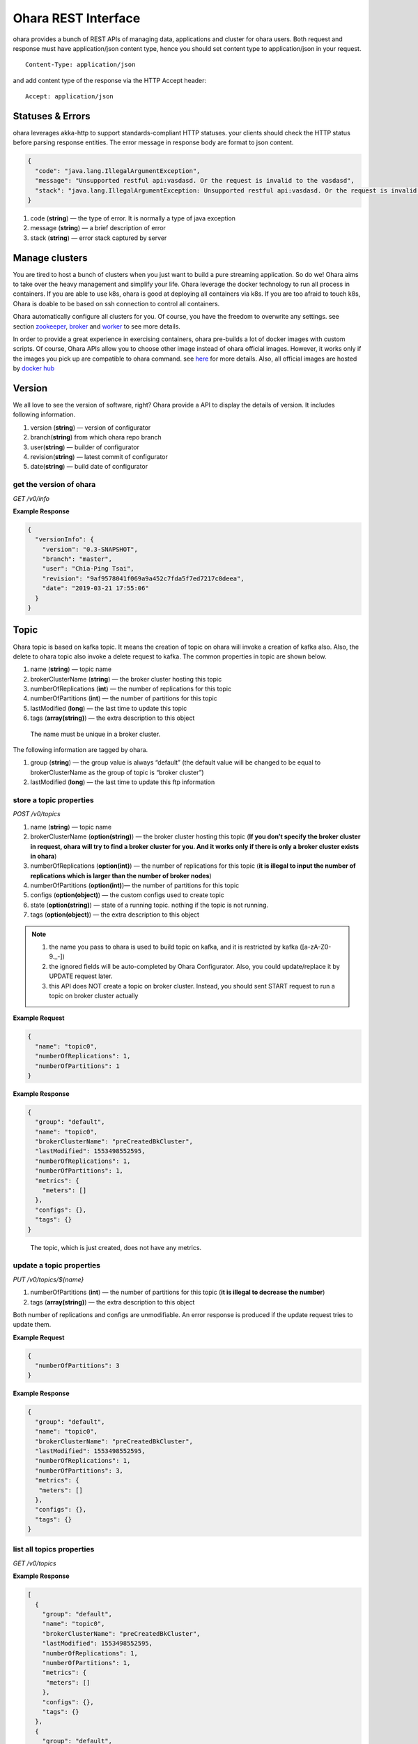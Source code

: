 ..
.. Copyright 2019 is-land
..
.. Licensed under the Apache License, Version 2.0 (the "License");
.. you may not use this file except in compliance with the License.
.. You may obtain a copy of the License at
..
..     http://www.apache.org/licenses/LICENSE-2.0
..
.. Unless required by applicable law or agreed to in writing, software
.. distributed under the License is distributed on an "AS IS" BASIS,
.. WITHOUT WARRANTIES OR CONDITIONS OF ANY KIND, either express or implied.
.. See the License for the specific language governing permissions and
.. limitations under the License.
..

Ohara REST Interface
====================

ohara provides a bunch of REST APIs of managing data, applications and
cluster for ohara users. Both request and response must have
application/json content type, hence you should set content type to
application/json in your request.

::

   Content-Type: application/json

and add content type of the response via the HTTP Accept header:

::

   Accept: application/json


Statuses & Errors
-----------------

ohara leverages akka-http to support standards-compliant HTTP statuses.
your clients should check the HTTP status before parsing response
entities. The error message in response body are format to json content.

.. code-block:: json

   {
     "code": "java.lang.IllegalArgumentException",
     "message": "Unsupported restful api:vasdasd. Or the request is invalid to the vasdasd",
     "stack": "java.lang.IllegalArgumentException: Unsupported restful api:vasdasd. Or the request is invalid to the vasdasd at"
   }

1. code (**string**) — the type of error. It is normally a type of java
   exception
2. message (**string**) — a brief description of error
3. stack (**string**) — error stack captured by server

Manage clusters
---------------

You are tired to host a bunch of clusters when you just want to build a
pure streaming application. So do we! Ohara aims to take over the heavy
management and simplify your life. Ohara leverage the docker technology
to run all process in containers. If you are able to use k8s, ohara is
good at deploying all containers via k8s. If you are too afraid to touch
k8s, Ohara is doable to be based on ssh connection to control all
containers.

Ohara automatically configure all clusters for you. Of course, you have
the freedom to overwrite any settings. see section
`zookeeper <#zookeeper>`__, `broker <#broker>`__ and
`worker <#worker>`__ to see more details.

In order to provide a great experience in exercising containers, ohara
pre-builds a lot of docker images with custom scripts. Of course, Ohara
APIs allow you to choose other image instead of ohara official images.
However, it works only if the images you pick up are compatible to ohara
command. see `here <docker.html>`__ for more details. Also, all official
images are hosted by `docker
hub <https://cloud.docker.com/u/oharastream/repository/list>`__

Version
-------

We all love to see the version of software, right? Ohara provide a API
to display the details of version. It includes following information.

1. version (**string**) — version of configurator
2. branch(\ **string**) from which ohara repo branch
3. user(\ **string**) — builder of configurator
4. revision(\ **string**) — latest commit of configurator
5. date(\ **string**) — build date of configurator

get the version of ohara
~~~~~~~~~~~~~~~~~~~~~~~~

*GET /v0/info*

**Example Response**

.. code-block:: json

   {
     "versionInfo": {
       "version": "0.3-SNAPSHOT",
       "branch": "master",
       "user": "Chia-Ping Tsai",
       "revision": "9af9578041f069a9a452c7fda5f7ed7217c0deea",
       "date": "2019-03-21 17:55:06"
     }
   }

Topic
-----

Ohara topic is based on kafka topic. It means the creation of topic on
ohara will invoke a creation of kafka also. Also, the delete to ohara
topic also invoke a delete request to kafka. The common properties in
topic are shown below.

1. name (**string**) — topic name
2. brokerClusterName (**string**) — the broker cluster hosting this
   topic
3. numberOfReplications (**int**) — the number of replications for this
   topic
4. numberOfPartitions (**int**) — the number of partitions for this
   topic
5. lastModified (**long**) — the last time to update this topic
6. tags (**array(string)**) — the extra description to this object

..

   The name must be unique in a broker cluster.

The following information are tagged by ohara.

1. group (**string**) — the group value is always “default” (the default
   value will be changed to be equal to brokerClusterName as the group
   of topic is “broker cluster”)
2. lastModified (**long**) — the last time to update this ftp
   information

store a topic properties
~~~~~~~~~~~~~~

*POST /v0/topics*

1. name (**string**) — topic name
2. brokerClusterName (**option(string)**) — the broker cluster hosting
   this topic (**If you don’t specify the broker cluster in request,
   ohara will try to find a broker cluster for you. And it works only if
   there is only a broker cluster exists in ohara**)
3. numberOfReplications (**option(int)**) — the number of replications
   for this topic (**it is illegal to input the number of replications
   which is larger than the number of broker nodes**)
4. numberOfPartitions (**option(int)**)— the number of partitions for
   this topic
5. configs (**option(object)**) — the custom configs used to create topic
6. state (**option(string)**) — state of a running topic. nothing if the topic is not running.
7. tags (**option(object)**) — the extra description to this
   object

.. note::
  1. the name you pass to ohara is used to build topic on kafka, and it is restricted by kafka ([a-zA-Z0-9\._\-])
  2. the ignored fields will be auto-completed by Ohara Configurator. Also, you could update/replace it by UPDATE request later.
  3. this API does NOT create a topic on broker cluster. Instead, you should sent START request to run a topic on broker cluster actually

**Example Request**

.. code-block:: json

   {
     "name": "topic0",
     "numberOfReplications": 1,
     "numberOfPartitions": 1
   }

..


**Example Response**

.. code-block:: json

   {
     "group": "default",
     "name": "topic0",
     "brokerClusterName": "preCreatedBkCluster",
     "lastModified": 1553498552595,
     "numberOfReplications": 1,
     "numberOfPartitions": 1,
     "metrics": {
       "meters": []
     },
     "configs": {},
     "tags": {}
   }

..

   The topic, which is just created, does not have any metrics.

update a topic properties
~~~~~~~~~~~~~~

*PUT /v0/topics/${name}*

1. numberOfPartitions (**int**) — the number of partitions for this
   topic (**it is illegal to decrease the number**)
2. tags (**array(string)**) — the extra description to this object

Both number of replications and configs are unmodifiable. An error response is produced if the update request tries to
update them.

**Example Request**

.. code-block:: json

   {
     "numberOfPartitions": 3
   }

..

**Example Response**

.. code-block:: json

   {
     "group": "default",
     "name": "topic0",
     "brokerClusterName": "preCreatedBkCluster",
     "lastModified": 1553498552595,
     "numberOfReplications": 1,
     "numberOfPartitions": 3,
     "metrics": {
      "meters": []
     },
     "configs": {},
     "tags": {}
   }

list all topics properties
~~~~~~~~~~~~~~~

*GET /v0/topics*

**Example Response**

.. code-block:: json

   [
     {
       "group": "default",
       "name": "topic0",
       "brokerClusterName": "preCreatedBkCluster",
       "lastModified": 1553498552595,
       "numberOfReplications": 1,
       "numberOfPartitions": 1,
       "metrics": {
        "meters": []
       },
       "configs": {},
       "tags": {}
     },
     {
       "group": "default",
       "name": "wk00",
       "brokerClusterName": "preCreatedBkCluster",
       "lastModified": 1553498375573,
       "numberOfReplications": 1,
       "numberOfPartitions": 1,
       "metrics": {
        "meters": []
       },
       "configs": {},
       "tags": {}
     }
   ]

delete a topic properties
~~~~~~~~~~~~~~

*DELETE /v0/topics/${name}*

**Example Response**

  ::

     204 NoContent

.. note::
  It is ok to delete an nonexistent topic, and the response is 204 NoContent.


get a topic properties
~~~~~~~~~~~

*GET /v0/topics/${name}*

**Example Response**

  .. code-block:: json

     {
       "group": "default",
       "name": "topic0",
       "brokerClusterName": "preCreatedBkCluster",
       "lastModified": 1553498552595,
       "numberOfReplications": 1,
       "numberOfPartitions": 1,
       "metrics": {
        "meters": []
       },
       "configs": {},
       "tags": {}
     }

start a topic on remote broker cluster
~~~~~~~~~~~

*PUT /v0/topics/${name}/start*


**Example Response**

  ::

     202 Accepted

stop a topic from remote broker cluster
~~~~~~~~~~~

*PUT /v0/topics/${name}/stop*

.. note::
  the topic will lose all data after stopping.

**Example Response**

  ::

     202 Accepted


FTP Connection Information
--------------------------

You can store the ftp information in ohara if the data is used
frequently. Currently, all data are stored by text. The storable
information is shown below.

1. name (**string**) — name of this ftp information
2. hostname (**string**) — ftp server hostname
3. port (**int**) — ftp server port
4. user (**string**) — account of ftp server
5. password (**string**) — password of ftp server
6. tags (**object**) — the extra description to this object
7. group (**string**) — group of this ftp information. It is a optional
   argument, and the default value of group is “default”

The following information are tagged by ohara.

1. lastModified (**long**) — the last time to update this ftp
   information


store a ftp information
~~~~~~~~~~~~~~~~~~~~~~~

*POST /v0/ftp?group=${group}*

1. name (**string**) — name of this ftp information
2. hostname (**string**) — ftp server hostname
3. port (**int**) — ftp server port
4. user (**string**) — account of ftp server
5. password (**string**) — password of ftp server
6. tags (**object**) — the extra description to this object
7. group (**string**) — group of this ftp information. It is a optional
   argument, and the default value of group is “default”

.. note::
   the string value can’t be empty or null. the port should be small
   than 65535 and larger than zero. the default value of group is
   “default”

**Example Request**

  .. code-block:: json

     {
       "name": "ftp0",
       "hostname": "node00",
       "port": 22,
       "user": "abc",
       "password": "pwd",
       "tags": ["a"]
     }

**Example Response**

  .. code-block:: json

     {
       "group": "default",
       "name": "ftp0",
       "hostname": "node00",
       "port": 22,
       "user": "abc",
       "password": "pwd",
       "lastModified": 1553498552595,
       "tags": ["a"]
     }


update a ftp information
~~~~~~~~~~~~~~~~~~~~~~~~

*PUT /v0/ftp/$name?group=$group*

1. name (**string**) — name of this ftp information
2. hostname (**option(string)**) — ftp server hostname
3. port (**option(int)**) — ftp server port
4. user (**option(string)**) — account of ftp server
5. password (**option(string)**) — password of ftp server
6. tags (**option(object)**) — the extra description to this
   object
7. group (**string**) — group of this ftp information. It is a optional
   argument, and the default value of group is “default”

.. note::
   the string value can’t be empty or null. the port should be small
   than 65535 and larger than zero.

**Example Request**

  .. code-block:: json

     {
       "name": "ftp0",
       "hostname": "node00",
       "port": 22,
       "user": "abc",
       "password": "pwd"
     }

  .. note::
     Noted, this APIs will create an new ftp object if the input name is
     not associated to an existent object. the default value of group is
     “default”

**Example Response**

  .. code-block:: json

     {
       "group": "default",
       "name": "ftp0",
       "hostname": "node00",
       "port": 22,
       "user": "abc",
       "password": "pwd",
       "lastModified": 1553498552595,
       "tags": {}
     }


list all ftp information stored in ohara
~~~~~~~~~~~~~~~~~~~~~~~~~~~~~~~~~~~~~~~~

*GET /v0/ftp*

**Example Response**

  .. code-block:: json

     [
       {
         "group": "default",
         "name": "ftp0",
         "hostname": "node00",
         "port": 22,
         "user": "abc",
         "password": "pwd",
         "lastModified": 1553498552595,
         "tags": {}
       }
     ]


delete a ftp information
~~~~~~~~~~~~~~~~~~~~~~~~

*DELETE /v0/ftp/$name?group=$group*

1. group (**string**) — group of this ftp information. It is a optional
   argument, and the default value of group is “default”

  .. note::
     the default value of group is “default”

**Example Response**

  ::

     204 NoContent

  .. note::
     It is ok to delete an jar from an nonexistent ftp information, and
     the response is 204 NoContent.

get a ftp information
~~~~~~~~~~~~~~~~~~~~~

*GET /v0/ftp/$name?group=$group*

   the default value of group is “default”

**Example Response**

  .. code-block:: json

     {
       "group": "default",
       "name": "ftp0",
       "hostname": "node00",
       "port": 22,
       "user": "abc",
       "password": "pwd",
       "lastModified": 1553498552595,
       "tags": {}
     }

HDFS Connection Information
---------------------------

Ohara supports to store the simple hdfs information which is running on
single namenode without security configuration.

1. name (**string**) — name of this hdfs information.
2. uri (**string**) — hdfs connection information. The form looks like
   “hdfs://namenode:9999/”
3. tags (**object**) — the extra description to this object
4. group (**string**) — group of this ftp information. It is a optional
   argument, and the default value of group is “default”

The following information are tagged by ohara.

1. lastModified (**long**) — the last time to update this hdfs
   information

store a hdfs information
~~~~~~~~~~~~~~~~~~~~~~~~

*POST /v0/hdfs?group=${group}*

1. name (**string**) — name of this hdfs information.
2. uri (**string**) — hdfs connection information. The form looks like
   “hdfs://namenode:9999/”
3. tags (**object**) — the extra description to this object
4. group (**string**) — group of this ftp information. It is a optional
   argument, and the default value of group is “default”

**Example Request**

  .. code-block:: json

     {
       "name": "hdfs0",
       "uri": "hdfs://namenode:9999"
     }

  .. note::
     the default value of group is “default”

**Example Response**

  .. code-block:: json

     {
       "group": "default",
       "name": "hdfs0",
       "uri": "hdfs://namenode:9999",
       "lastModified": 1553498552595,
       "tags": {}
     }

update a hdfs information
~~~~~~~~~~~~~~~~~~~~~~~~~

*PUT /v0/hdfs/$name?group=$group*

1. name (**string**) — name of this hdfs information.
2. uri (**option(string)**) — hdfs connection information. The form
   looks like "hdfs://namenode:9999/"
3. tags (**object**) — the extra description to this object
4. group (**string**) — group of this ftp information. It is a optional
   argument, and the default value of group is "default"

**Example Request**

.. code-block:: json

   {
     "group": "default",
     "name": "hdfs0",
     "uri": "hdfs://namenode:9999"
   }

.. note::
   This API creates an new object if input name does not exist.
   the default value of group is “default”

**Example Response**

  .. code-block:: json

     {
       "group": "default",
       "name": "hdfs0",
       "uri": "hdfs://namenode:9999",
       "lastModified": 1553498552595,
       "tags": {}
     }

a
list all hdfs information stored in ohara
~~~~~~~~~~~~~~~~~~~~~~~~~~~~~~~~~~~~~~~~~

*GET /v0/hdfs*

**Example Response**

  .. code-block:: json

     [
       {
         "group": "default",
         "name": "hdfs0",
         "uri": "hdfs://namenode:9999",
         "lastModified": 1553498552595,
         "tags": {}
       }
     ]


delete a hdfs information
~~~~~~~~~~~~~~~~~~~~~~~~~

*DELETE /v0/hdfs/$name?group=$group*

1. group (**string**) — group of this ftp information. It is a optional
   argument, and the default value of group is “default”

..

   the default value of group is “default”

**Example Response**

  ::

     204 NoContent

  .. note::
     It is ok to delete an jar from an nonexistent hdfs information, and
     the response is 204 NoContent.


get a hdfs information
~~~~~~~~~~~~~~~~~~~~~~

*GET /v0/hdfs/$name?group=$group*

1. group (**string**) — group of this ftp information. It is a optional
   argument, and the default value of group is “default”

  .. note::

     the default value of group is “default”

**Example Response**

  .. code-block:: json

     {
       "group": "default",
       "name": "hdfs0",
       "uri": "hdfs://namenode:9999",
       "lastModified": 1553498552595,
       "tags": {}
     }


JDBC Connection Information
---------------------------

Database is a common data source in our world. Ohara also supports to
link database to be a part of streaming, so there are also APIs which
help us to store related information used to connect database. Given
that we are in java world, the jdbc is only supported now. The storable
information is shown below.

1. name (**string**) — name of this jdbc information.
2. url (**string**) — jdbc connection information. format:
   jdbc:$database://$serverName\$instanceName:$portNumber
3. user (**string**) — the account which has permission to access
   database
4. password (**string**) — password of account. It is stored as text in
   ohara
5. tags (**object**) — the extra description to this object
6. group (**string**) — group of this ftp information. It is a optional
   argument, and the default value of group is “default”

The following information are tagged by ohara.

1. lastModified (**long**) — the last time to update this jdbc
   information

store a jdbc information
~~~~~~~~~~~~~~~~~~~~~~~~

*POST /v0/jdbc?group=$group*

1. name (**string**) — name of this jdbc information.
2. url (**string**) — jdbc connection information. format:
   jdbc:$database://$serverName\$instanceName:$portNumber
3. user (**string**) — the account which has permission to access
   database
4. password (**string**) — password of account. It is stored as text in
   ohara
5. tags (**object**) — the extra description to this object
6. group (**string**) — group of this ftp information. It is a optional
   argument, and the default value of group is “default”

**Example Request**

  .. code-block:: json

     {
       "name": "jdbc_name",
       "url": "jdbc:mysql",
       "user": "user",
       "password": "aaa"
     }

  ..

     the default value of group is “default”

**Example Response**

  .. code-block:: json

     {
       "group": "default",
       "name": "jdbc_name",
       "url": "jdbc:mysql",
       "lastModified": 1540967970407,
       "user": "user",
       "password": "aaa",
       "tags": {}
     }

update a jdbc information
~~~~~~~~~~~~~~~~~~~~~~~~~

*PUT /v0/jdbc/$name?group=$group*

1. name (**string**) — name of this jdbc information.
2. url (**option(string)**) — jdbc connection information. format:
   jdbc:$database://$serverName\$instanceName:$portNumber
3. user (**option(string)**) — the account which has permission to
   access database
4. password (**option(string)**) — password of account. It is stored as
   text in ohara
5. tags (**object**) — the extra description to this object
6. group (**string**) — group of this ftp information. It is a optional
   argument, and the default value of group is “default”

**Example Request**

  .. code-block:: json

     {
       "name": "jdbc_name",
       "url": "jdbc:mysql",
       "user": "user",
       "password": "aaa"
     }

  .. note::
     An new object will be created if the input name is not
     associated to an existent object. the default value of group is
     “default”

**Example Response**

  .. code-block:: json

     {
       "group": "default",
       "name": "jdbc_name",
       "url": "jdbc:mysql",
       "lastModified": 1540967970407,
       "user": "user",
       "password": "aaa",
       "tags": {}
     }


list all jdbc information stored in ohara
~~~~~~~~~~~~~~~~~~~~~~~~~~~~~~~~~~~~~~~~~

*GET /v0/jdbc*

**Example Response**

  .. code-block:: json

     [
       {
         "group": "default",
         "name": "jdbc_name",
         "url": "jdbc:mysql",
         "lastModified": 1540967970407,
         "user": "user",
         "password": "aaa",
         "tags": {}
       }
     ]


delete a jdbc information
~~~~~~~~~~~~~~~~~~~~~~~~~

*DELETE /v0/jdbc/$name?group=$group*

1. group (**string**) — group of this ftp information. It is a optional
   argument, and the default value of group is “default”

  .. note::
     the default value of group is “default”

**Example Response**

  ::

     204 NoContent

  ..

     It is ok to delete an jar from an nonexistent jdbc information, and
     the response is 204 NoContent.


get a jdbc information
~~~~~~~~~~~~~~~~~~~~~~

*GET /v0/jdbc/$name?group=$group*

   the default value of group is “default”

**Example Response**

  .. code-block:: json

     {
       "group": "default",
       "name": "jdbc_name",
       "url": "jdbc:mysql",
       "lastModified": 1540967970407,
       "user": "user",
       "password": "aaa",
       "tags": {}
     }

Connector
---------

Connector is core of application in ohara `pipeline <#pipeline>`__.
Connector has two type - source and sink. Source connector pulls data
from another system and then push to topic. By contrast, Sink connector
pulls data from topic and then push to another system. In order to use
connector in `pipeline <#pipeline>`__, you have to set up a connector
settings in ohara and then add it to `pipeline <#pipeline>`__. Of
course, the connector settings must belong to a existent connector in
target worker cluster. By default, worker cluster hosts only the
official connectors. If you have more custom requirement for connector,
please follow `custom connector guideline <custom_connector.html>`__ to
write your connector.

Apart from custom settings, common settings are required by all
connectors. The common settings are shown below.

#. connector.group (**string**) — the value of group is always "default"
   (and it will be replaced by workerClusterName...see :ohara-issue:`1734`
#. connector.name (**string**) — the name of this connector
#. connector.class (**class**) — class name of connector implementation
#. topics(**array(string)**) — the source topics or target topics for this connector
#. columns (**array(object)**) — the schema of data for this connector

  - columns[i].name (**string**) — origin name of column
  - columns[i].newName (**string**) — new name of column
  - columns[i].dataType (**string**) — the type used to convert data
  - columns[i].order (**int**) — the order of this column

5. numberOfTasks (**int**) — the number of tasks
#. workerClusterName (**string**) — target worker cluster
#. tags (**object**) — the extra description to this object

The following information are updated by ohara.

#. name (**string**) — connector’s name
#. lastModified (**long**) — the last time to update this connector
#. state (**option(string)**) — the state of a started connector. If the connector is not started, you won’t see this field
#. error (**option(string)**) — the error message from a failed connector. If the connector is fine or un-started, you won’t get this field.
#. `metrics <custom_connector.html#metrics>`__ (**object**) — the metrics from a running connector

  - meters (**array(object)**) — the metrics in meter type

    - meters[i].value (**double**) — the number stored in meter
    - meters[i].unit (**string**) — unit for value
    - meters[i].document (**string**) — document of this meter
    - meters[i].queryTime (**long**) — the time of query metrics from remote machine
    - meters[i].startTime (**option(long)**) — the time of record generated in remote machine

The settings from request, BTW, is a individual item in response. Hence,
you will observe the following response after you store the settings with connector.class.

  .. code-block:: json

     {
       "settings": {
         "connector.class": "abc"
       }
     }

create the settings of connector
~~~~~~~~~~~~~~~~~~~~~~~~~~~~~~~~

*POST /v0/connectors*

It is ok to lack some common settings when creating settings for a
connector. However, it is illegal to start a connector with incomplete
settings. For example, storing the settings consisting of only
**connector.name** is ok. But stating a connector with above incomplete
settings will introduce a error.

**Example Request**

  .. code-block:: json

     {
       "name": "jdbc_name",
       "connector.class": "com.island.ohara.connector.ftp.FtpSource"
     }

**Example Response**

  .. code-block:: json

     {
       "lastModified": 1540967970407,
       "group": "default",
       "name": "jdbc_name",
       "settings": {
         "connector.name": "jdbc_name",
         "connector.class": "com.island.ohara.connector.ftp.FtpSource",
         "tags": {}
       },
       "metrics": {
         "meters": []
       }
     }


update the settings of connector
~~~~~~~~~~~~~~~~~~~~~~~~~~~~~~~~

*PUT /v0/connectors/${name}*

.. note::
  you cannot delete a non-stopped connector.

**Example Request**

  .. code-block:: json

     {
       "name": "jdbc_name",
       "connector.class": "com.island.ohara.connector.ftp.FtpSource"
     }

**Example Response**

  .. code-block:: json

     {
       "lastModified": 1540967970407,
       "group": "default",
       "name": "jdbc_name",
       "settings": {
         "connector.name": "jdbc_name",
         "connector.class": "com.island.ohara.connector.ftp.FtpSource",
         "tags": {}
       },
       "metrics": {
         "meters": []
       }
     }


list information of all connectors
~~~~~~~~~~~~~~~~~~~~~~~~~~~~~~~~~~

*GET /v0/connectors*

**Example Response**

  .. code-block:: json

     [
       {
         "lastModified": 1540967970407,
         "group": "default",
         "name": "jdbc_name",
         "settings": {
           "connector.name": "jdbc_name",
           "connector.class": "com.island.ohara.connector.ftp.FtpSource",
           "tags": {}
         },
         "metrics": {
           "meters": []
         }
       }
     ]


delete a connector
~~~~~~~~~~~~~~~~~~

*DELETE /v0/connectors/${name}*

Deleting the settings used by a running connector is not allowed. You
should `stop <#stop-a-connector>`__ connector before deleting it.

**Example Response**

  ::

     204 NoContent

  .. note::
     It is ok to delete an jar from an nonexistent connector or a running
     connector, and the response is 204 NoContent.

get information of connector
~~~~~~~~~~~~~~~~~~~~~~~~~~~~

*GET /v0/connectors/${name}*

**Example Response**

  .. code-block:: json

     {
       "lastModified": 1540967970407,
       "group": "default",
       "name": "jdbc_name",
       "settings": {
         "connector.name": "jdbc_name",
         "connector.class": "com.island.ohara.connector.ftp.FtpSource",
         "tags": {}
       },
       "metrics": {
         "meters": []
       }
     }

start a connector
~~~~~~~~~~~~~~~~~

*PUT /v0/connectors/${name}/start*

Ohara will send a start request to specific worker cluster to start the
connector with stored settings, and then make a response to called. The
connector is executed async so the connector may be still in starting
after you retrieve the response. You can send `GET
request <#get-information-of-connector>`__ to see the state of
connector. This request is idempotent so it is safe to retry this
command repeatedly.

**Example Response**

  .. code-block:: json

     {
       "lastModified": 1540967970407,
       "name": "jdbc_name",
       "settings": {
         "connector.name": "jdbc_name",
         "connector.class": "com.island.ohara.connector.ftp.FtpSource",
         "tags": {}
       },
       "state": "RUNNING",
       "metrics": {
         "meters": [
           {
             "value": 1234,
             "unit": "rows",
             "document": "number of processed rows",
             "queryTime": 1563429505055,
             "startTime": 1563429590505
           }
         ]
       }
     }


stop a connector
~~~~~~~~~~~~~~~~

*PUT /v0/connectors/${name}/stop*

Ohara will send a stop request to specific worker cluster to stop the
connector. The stopped connector will be removed from worker cluster.
The settings of connector is still kept by ohara so you can start the
connector with same settings again in the future. If you want to delete
the connector totally, you should stop the connector and then
`delete <#delete-a-connector>`__ it. This request is idempotent so it is
safe to send this request repeatedly.

**Example Response**

  .. code-block:: json

     {
       "lastModified": 1540967970407,
       "name": "jdbc_name",
       "settings": {
         "connector.name": "jdbc_name",
         "connector.class": "com.island.ohara.connector.ftp.FtpSource"
       },
       "metrics": {
         "meters": []
       }
     }


pause a connector
~~~~~~~~~~~~~~~~~

*PUT /v0/connectors/${name}/pause*

Pausing a connector is to disable connector to pull/push data from/to
source/sink. The connector is still alive in kafka. This request is
idempotent so it is safe to send this request repeatedly.

**Example Response**

  .. code-block:: json

     {
       "lastModified": 1540967970407,
       "name": "jdbc_name",
       "settings": {
         "connector.name": "jdbc_name",
         "connector.class": "com.island.ohara.connector.ftp.FtpSource"
       },
       "state": "PAUSED",
       "metrics": {
         "meters": [
           {
             "value": 1234,
             "unit": "rows",
             "document": "number of processed rows",
             "queryTime": 15623429590505,
             "startTime": 15623429590505
           }
         ]
       }
     }

resume a connector
~~~~~~~~~~~~~~~~~~

*PUT /v0/connectors/${name}/resume*

Resuming a connector is to enable connector to pull/push data from/to
source/sink. This request is idempotent so it is safe to retry this
command repeatedly.

**Example Response**

  .. code-block:: json

     {
       "lastModified": 1540967970407,
       "name": "jdbc_name",
       "settings": {
         "connector.name": "jdbc_name",
         "connector.class": "com.island.ohara.connector.ftp.FtpSource"
       },
       "state": "RUNNING",
       "metrics": {
         "meters": [
           {
             "value": 1234,
             "unit": "rows",
             "document": "number of processed rows",
             "queryTime": 1563429509054,
             "startTime": 1563429590505
           }
         ]
       }
     }


Pipeline
--------

Pipeline APIs are born of ohara-manager which needs a way to store the
relationship of components in streaming. The relationship in pipeline is
made up of multi **flows**. Each **flow** describe a **from** and multi **to**\s. For example,
you have a `topic <#topic>`__ as source and a `connector <#connector>`__ as consumer, so you can describe the
relationship via following flow.

.. code-block:: json

   {
     "flows": [
       {
         "from": {
           "group": "topic's group",
           "name": "topic's name"
         },
         "to": [
           {
             "group": "connector's group",
             "name": "connector's name"
           }
         ]
       }
     ]
   }

The objects grouped by pipeline should be existent. Otherwise, pipeline
will ignore them in generating object abstracts.

The objects grouped by pipeline don’t need to located on the same
cluster hierarchy. Grouping a topic, which is placed at broker_0, and a
topic, which is located at broker_1, is valid. However, the object based
on a dead cluster will get an abstract with error state.

The properties used in generating pipeline are shown below.

1. name (**string**) — pipeline’s name
2. flows (**array(object)**) — the relationship between objects
  - flows[i].from (**object**) — the endpoint of source
    - flows[i].from.group — the group of source
    - flows[i].from.name — the name of source
  - flows[i].to (**array(object)**) — the endpoint of sinks
    - flows[i].to[j].group — the group of sink[j]
    - flows[i].to[j].name — the name of sink[j]
3. tags (**object**) — the extra description to this object


Following information are written by ohara.

1. lastModified (**long**) — the last time to update this pipeline
2. objects (**array(object)**) — the abstract of all objects mentioned by pipeline
    - objects[i].name (**string**) — object’s name
    - objects[i].kind (**string**) — the type of this object. for instance, `topic <#topic>`__,
      `connector <#connector>`__, and `streamapp <#streamapp>`__
    - objects[i].className (**string**) — object’s implementation. Normally, it shows the full name of
      a java class
    - objects[i].state (**option(string)**) — the state of object. If the object can’t have state
      (eg, `topic <#topic>`__), you won’t see this field
    - objects[i].error (**option(string)**) — the error message of this object
    - objects[i].lastModified (**long**) — the last time to update this object
    - `metrics <custom_connector.html#metrics>`__ (**object**) — the metrics from this object.
      Not all objects in pipeline have metrics!
    - meters (**array(object)**) — the metrics in meter type
    - meters[i].value (**double**) — the number stored in meter
    - meters[i].unit (**string**) — unit for value
    - meters[i].document (**string**) — document of this meter
    - meters[i].queryTime (**long**) — the time of query metrics from remote machine
    - meters[i].startTime (**option(long)**) — the time of record generated in remote machine


create a pipeline
~~~~~~~~~~~~~~~~~

*POST /v0/pipelines*

The following example creates a pipeline with a `topic <#topic>`__ and
`connector <#connector>`__. The `topic <#topic>`__ is created on `broker
cluster <#broker>`__ but the `connector <#connector>`__ isn’t. Hence,
the response from server shows that it fails to find the status of the
`connector <#connector>`__. That is to say, it is ok to add un-running
`connector <#connector>`__ to pipeline.

**Example Request 1**

  .. code-block:: json

     {
       "name": "pipeline0",
       "flows": [
         {
           "from": {
             "group": "default",
             "name": "be48b7d8-08a8-40a4-8f17-aaa"
           },
           "to": [
             {
               "group": "default",
               "name": "be48b7d8-08a8-40a4-8f17-aaa"
             }
           ]
         }
       ]
     }

**Example Response 1**

  .. code-block:: json

     {
       "name": "pipeline0",
       "lastModified": 1554950999668,
       "flows": [
         {
           "from": {
             "group": "default",
             "name": "be48b7d8-08a8-40a4-8f17-aaa"
           },
           "to": [
             {
               "group": "default",
               "name": "be48b7d8-08a8-40a4-8f17-aaa"
             }
           ]
         }
       ],
       "objects": [
         {
           "group": "default",
           "name": "topic0",
           "lastModified": 1554950034608,
           "metrics": {
             "meters": []
           },
           "kind": "topic",
           "tags": {}
         },
         {
           "group": "default",
           "name": "81cb80a9-34a5-4e45-881a-cb87d4fbb5bd",
           "lastModified": 1554950058696,
           "error": "Failed to get status and type of connector:81cb80a9-34a5-4e45-881a-cb87d4fbb5bd. This could be a temporary issue since our worker cluster is too busy to sync status of connector. abc doesn't exist",
           "metrics": {
             "meters": []
           },
           "kind": "connector",
           "tags": {}
         }
       ],
       "tags": {}
     }

  .. note::
    Don’t worry about creating a pipeline with incomplete flows. It is ok to
    add a flow with only **from**. The following example creates a pipeline
    with only a object and leave empty in **to** field.

**Example Request 1**

  .. code-block:: json

     {
       "name": "pipeline1",
       "flows": [
         {
           "from": {
             "group": "default",
             "name": "be48b7d8-08a8-40a4-8f17-aaa"
           },
           "to": [
             {
               "group": "default",
               "name": "be48b7d8-08a8-40a4-8f17-aaa"
             }
           ]
         }
       ]
     }

**Example Response 1**

  .. code-block:: json

     {
       "name": "pipeline1",
       "lastModified": 1554952500972,
       "flows": [
         {
           "from": {
             "group": "default",
             "name": "be48b7d8-08a8-40a4-8f17-aaa"
           },
           "to": [
             {
               "group": "default",
               "name": "be48b7d8-08a8-40a4-8f17-aaa"
             }
           ]
         }
       ],
       "objects": [
         {
           "group": "default",
           "name": "topic0",
           "lastModified": 1554950034608,
           "metrics": {
             "meters": []
           },
           "kind": "topic",
           "tags": {}
         }
       ],
       "tags": {}
     }


update a pipeline
~~~~~~~~~~~~~~~~~

*PUT /v0/pipelines/$name*

**Example Request**

  .. code-block:: json

     {
       "name": "pipeline0",
         {
           "from": {
             "group": "default",
             "name": "be48b7d8-08a8-40a4-8f17-aaa"
           },
           "to": [
             {
               "group": "default",
               "name": "be48b7d8-08a8-40a4-8f17-aaa"
             }
           ]
         }
       ]
     }

  .. note::
    This API creates an new pipeline for you if the input name
    does not exist!

**Example Response**

  .. code-block:: json

     {
       "name": "pipeline0",
       "lastModified": 1554950999668,
       "flows": [
         {
           "from": {
             "group": "default",
             "name": "be48b7d8-08a8-40a4-8f17-aaa"
           },
           "to": [
             {
               "group": "default",
               "name": "be48b7d8-08a8-40a4-8f17-aaa"
             }
           ]
         }
       ],
       "objects": [
         {
           "group": "default",
           "name": "topic0",
           "lastModified": 1554950034608,
           "metrics": {
             "meters": []
           },
           "kind": "topic",
           "tags": {}
         },
         {
           "group": "default",
           "name": "81cb80a9-34a5-4e45-881a-cb87d4fbb5bd",
           "lastModified": 1554950058696,
           "error": "Failed to get status and type of connector:81cb80a9-34a5-4e45-881a-cb87d4fbb5bd. This could be a temporary issue since our worker cluster is too busy to sync status of connector. abc doesn't exist",
           "metrics": {
             "meters": []
           },
           "kind": "connector",
           "tags": {}
         }
       ],
       "tags": {}
     }


list all pipelines
~~~~~~~~~~~~~~~~~~

*GET /v0/pipelines*

Listing all pipelines is a expensive operation as it invokes a iteration
to all objects stored in pipeline. The loop will do a lot of checks and
fetch status, metrics and log from backend clusters. If you have the
name of pipeline, please use `GET <#get-a-pipeline>`__ to fetch details
of **single** pipeline.

**Example Response**

  .. code-block:: json

     [
       {
         "name": "pipeline0",
         "lastModified": 1554950999668,
         "flows": [
           {
             "from": {
               "group": "default",
               "name": "be48b7d8-08a8-40a4-8f17-aaa"
             },
             "to": [
               {
                 "group": "default",
                 "name": "be48b7d8-08a8-40a4-8f17-aaa"
               }
             ]
           }
         ],
         "objects": [
           {
             "group": "default",
             "name": "topic0",
             "lastModified": 1554950034608,
             "metrics": {
               "meters": []
             },
             "kind": "topic",
             "tags": {}
           },
           {
             "group": "default",
             "name": "81cb80a9-34a5-4e45-881a-cb87d4fbb5bd",
             "lastModified": 1554950058696,
             "error": "Failed to get status and type of connector:81cb80a9-34a5-4e45-881a-cb87d4fbb5bd. This could be a temporary issue since our worker cluster is too busy to sync status of connector. abc doesn't exist",
             "metrics": {
               "meters": []
             },
             "kind": "connector",
             "tags": {}
           }
         ],
         "tags": {}
       }
     ]


delete a pipeline
~~~~~~~~~~~~~~~~~

*DELETE /v0/pipelines/$name*

Deleting a pipeline does not delete the objects related to the pipeline.

**Example Response**

  ::

     204 NoContent

  .. note::
     It is ok to delete an an nonexistent pipeline, and the response is
     204 NoContent. However, it is illegal to remove a pipeline having any
     running objects

get a pipeline
~~~~~~~~~~~~~~

*GET /v0/pipelines/$name*

**Example Response**

  .. code-block:: json

     {
       "name": "pipeline0",
       "lastModified": 1554950999668,
       "flows": [
         {
           "from": {
             "group": "default",
             "name": "be48b7d8-08a8-40a4-8f17-aaa"
           },
           "to": [
             {
               "group": "default",
               "name": "be48b7d8-08a8-40a4-8f17-aaa"
             }
           ]
         }
       ],
       "objects": [
         {
           "group": "default",
           "name": "topic0",
           "lastModified": 1554950034608,
           "metrics": {
             "meters": []
           },
           "kind": "topic",
           "tags": {}
         },
         {
           "group": "default",
           "name": "81cb80a9-34a5-4e45-881a-cb87d4fbb5bd",
           "lastModified": 1554950058696,
           "error": "Failed to get status and type of connector:81cb80a9-34a5-4e45-881a-cb87d4fbb5bd. This could be a temporary issue since our worker cluster is too busy to sync status of connector. abc doesn't exist",
           "metrics": {
             "meters": []
           },
           "kind": "connector",
           "tags": {}
         }
       ],
       "tags": {}
     }

Node
----

Node is the basic unit of running service. It can be either physical
machine or vm. In section `Zookeeper <#zookeeper>`__,
`Broker <#broker>`__ and `Worker <#worker>`__, you will see many
requests demanding you to fill the node name to build the services.
Currently, ohara requires the node added to ohara should pre-install
following services.

#. docker (18.09+)
#. ssh server
#. k8s (only if you want to k8s to host containers)
#. official ohara images

  - `oharastream/zookeeper <https://cloud.docker.com/u/oharastream/repository/docker/oharastream/zookeeper>`__
  - `oharastream/broker <https://cloud.docker.com/u/oharastream/repository/docker/oharastream/broker>`__
  - `oharastream/connect-worker <https://cloud.docker.com/u/oharastream/repository/docker/oharastream/connect-worker>`__
  - `oharastream/streamapp <https://cloud.docker.com/u/oharastream/repository/docker/oharastream/streamapp>`__

The version (tag) depends on which ohara you used. It would be better to
use the same version to ohara. For example, the version of ohara
configurator you are running is 0.4, then the official images you should
download is oharastream/xx:0.4.

The properties used in describing a node are shown below.

#. hostname (**string**) — hostname of node.
    This hostname must be available on you DNS.
    It will cause a lot of troubles if Ohara Configurator is unable to
    connect to remote node via this hostname.
#. port (**int**) — ssh port of node
#. user (**string**) — ssh account
#. password (**string**) — ssh password
#. tags (**object**) — the extra description to this object
#. validationReport (**object**) — last validation result.
    This information is attached by Ohara Configurator after you request the `validation <#validation>`__

  - validationReport.hostname (**string**) — the host which is in charge of validating node
  - validationReport.message (**string**) — the report
  - validationReport.pass (**boolean**) — true if the arguments is able to be connected
  - validationReport.lastModified (**long**) — the time to execute this validation

.. note::
   ohara use above information to login node to manage the containers.
   Please make sure the account has permission to operate docker (and
   k8s service) without sudo.

The following information are tagged by ohara.

1. lastModified (**long**) — the last time to update this node


store a node
~~~~~~~~~~~~

*POST /v0/nodes*

1. hostname (**string**) — hostname of node
2. port (**int**) — ssh port of node
3. user (**string**) — ssh account
4. password (**string**) — ssh password

**Example Request**

  .. code-block:: json

     {
       "hostname": "node00",
       "port": 22,
       "user": "abc",
       "password": "pwd"
     }

**Example Response**

  .. code-block:: json

     {
       "hostname": "node00",
       "port": 22,
       "user": "abc",
       "password": "pwd",
       "lastModified": 1553498552595,
       "tags": {}
     }


update a node
~~~~~~~~~~~~~

*PUT /v0/nodes/${name}*

1. hostname (**string**) — hostname of node
2. port (**int**) — ssh port of node
3. user (**string**) — ssh account
4. password (**string**) — ssh password

**Example Request**

  .. code-block:: json

     {
       "port": 22,
       "user": "abc",
       "password": "pwd"
     }

  .. note::
     An new node will be created if your input name does not exist

  .. note::
     the update request will clear the validation report attached to this node

**Example Response**

  .. code-block:: json

     {
       "hostname": "node00",
       "port": 22,
       "user": "abc",
       "password": "pwd",
       "lastModified": 1553498552595,
       "tags": {}
     }


list all nodes stored in ohara
~~~~~~~~~~~~~~~~~~~~~~~~~~~~~~

*GET /v0/nodes*

**Example Response**

  .. code-block:: json

     [
       {
         "hostname": "node00",
         "port": 22,
         "user": "abc",
         "password": "pwd",
         "lastModified": 1553498552595,
         "tags": {}
       }
     ]


delete a node
~~~~~~~~~~~~~

*DELETE /v0/nodes/${name}*

**Example Response**

  ::

     204 NoContent

  .. note::
     It is ok to delete an an nonexistent pipeline, and the response is
     204 NoContent. However, it is disallowed to remove a node which is
     running service. If you do want to delete the node from ohara, please
     stop all services from the node.

get a node
~~~~~~~~~~

*GET /v0/nodes/${name}*

**Example Response**

  .. code-block:: json

     {
       "hostname": "node00",
       "port": 22,
       "user": "abc",
       "password": "pwd",
       "lastModified": 1553498552595,
       "tags": {}
     }


Zookeeper
---------

`Zookeeper <https://zookeeper.apache.org>`__ service is the base of all
other services. It is also the fist service you should set up. At the
beginning, you can deploy zookeeper cluster in single node. However, it
may be unstable since single node can’t guarantee the data durability
when node crash. In production you should set up zookeeper cluster on 3
nodes at least.

Zookeeper service has many configs which make you spend a lot of time to
read and set. Ohara provides default values to all configs but open a
room to enable you to overwrite somethings you do care.

#. name (**string**) — cluster name
#. imageName (**string**) — docker image
#. clientPort (**int**) — broker client port.
#. electionPort (**int**) — used to select the zk node leader
#. peerPort (**int**) — port used by internal communication
#. nodeNames (**array(string)**) — the nodes running the zookeeper process
#. deadNodes (**array(string)**) — the nodes that have failed containers of zookeeper
#. tags (**object**) — the user defined parameters
#. state (**option(string)**) — only started/failed zookeeper has state (RUNNING or DEAD)
#. error (**option(string)**) — the error message from a failed zookeeper. If zookeeper is fine or un-started,
   you won’t get this field.
#. lastModified (**long**) — last modified this jar time


create a zookeeper properties
~~~~~~~~~~~~~~~~~~~~~~~~~~~~~

*POST /v0/zookeepers*

#. name (**string**) — cluster name
#. imageName (**string**) — docker image
#. clientPort (**int**) — broker client port.
#. electionPort (**int**) — used to select the zk node leader
#. peerPort (**int**) — port used by internal communication
#. nodeNames (**array(string)**) — the nodes running the zookeeper process
#. tags (**object**) — the user defined parameters

**Example Request**

  .. code-block:: json

     {
       "name": "zk00",
       "imageName": "oharastream/zookeeper:$|version|",
       "clientPort": 12345,
       "peerPort": 12346,
       "electionPort": 12347,
       "nodeNames": [
         "node00"
       ],
       "tags": {}
     }

**Example Response**

  .. code-block:: json

     {
       "name": "zk00",
       "imageName": "oharastream/zookeeper:$|version|",
       "clientPort": 12345,
       "peerPort": 12346,
       "electionPort": 12347,
       "nodeNames": [
         "node00"
       ],
       "deadNodes": [],
       "tags": {},
       "lastModified": 1563158986411
     }

  As mentioned before, ohara provides default to most settings. You can
  just input nodeNames to run a zookeeper cluster.

**Example Request**

  .. code-block:: json

     {
       "nodeNames": [
         "node00"
       ]
     }

  .. note::
    All ports have default value so you can ignore them when creating
    zookeeper cluster. However, the port conflict detect does not allow
    you to reuse port on different purpose (a dangerous behavior, right?).

**Example Response**

  .. code-block:: json

     {
       "name": "zk00",
       "electionPort": 3888,
       "imageName": "oharastream/zookeeper:$|version|",
       "clientPort": 2181,
       "peerPort": 2888,
       "nodeNames": [
         "node00"
       ],
       "deadNodes": [],
       "tags": {},
       "lastModified": 1563158986411
     }


list all zookeeper clusters
~~~~~~~~~~~~~~~~~~~~~~~~~~~

*GET /v0/zookeepers*

**Example Response**

  .. code-block:: json

     [
       {
         "name": "zk00",
         "electionPort": 12347,
         "imageName": "oharastream/zookeeper:$|version|",
         "clientPort": 12345,
         "peerPort": 12346,
         "nodeNames": [
           "node00"
         ],
         "deadNodes": [],
         "tags": {},
         "state": "RUNNING"
       }
     ]


delete a zookeeper properties
~~~~~~~~~~~~~~~~~~~~~~~~~~~~~

*DELETE /v0/zookeepers/$name*

You cannot delete properties of an non-stopped zookeeper cluster.

**Example Response**

  ::

     204 NoContent

  .. note::
     It is ok to delete an nonexistent zookeeper cluster, and the response is 204 NoContent.


get a zookeeper cluster
~~~~~~~~~~~~~~~~~~~~~~~

*GET /v0/zookeepers/$name*

Get zookeeper information by name. This API could fetch all information
of a zookeeper (include state)

**Example Response**

  .. code-block:: json

     {
       "name": "zk00",
       "electionPort": 12347,
       "imageName": "oharastream/zookeeper:$|version|",
       "clientPort": 12345,
       "peerPort": 12346,
       "nodeNames": [
         "node00"
       ],
       "deadNodes": [],
       "tags": {},
       "state": "RUNNING"
     }


start a zookeeper cluster
~~~~~~~~~~~~~~~~~~~~~~~~~

*PUT /v0/zookeepers/$name/start*

**Example Response**

  ::

    202 Accepted

  .. note::
    You should use `Get zookeeper cluster <#get-a-zookeeper-cluster>`__ to fetch up-to-date status

stop a zookeeper cluster
~~~~~~~~~~~~~~~~~~~~~~~~

Gracefully stopping a running zookeeper cluster. It is disallowed to
stop a zookeeper cluster used by a running `broker cluster <#broker>`__.

*PUT /v0/zookeepers/$name/stop[?force=true]*

**Query Parameters**

1. force (**boolean**) — true if you don’t want to wait the graceful shutdown
    (it can save your time but may damage your data).

**Example Response**

  ::

    202 Accepted

  .. note::
    You should use `Get zookeeper cluster <#get-a-zookeeper-cluster>`__ to fetch up-to-date status


delete a node from a running zookeeper cluster
~~~~~~~~~~~~~~~~~~~~~~~~~~~~~~~~~~~~~~~~~~~~~~

Unfortunately, it is a litter dangerous to remove a node from a running
zookeeper cluster so we don’t support it yet.


add a node to a running zookeeper cluster
~~~~~~~~~~~~~~~~~~~~~~~~~~~~~~~~~~~~~~~~~

Unfortunately, it is a litter hard to add a node to a running zookeeper
cluster so we don’t support it yet.


Broker
------

`Broker <https://kafka.apache.org/intro>`__ is core of data transmission
in ohara. The topic, which is a part our data lake, is hosted by broker
cluster. The number of brokers impacts the performance of transferring
data and data durability. But it is ok to setup broker cluster in single
node when testing. As with `Zookeeper <#zookeeper>`__, broker has many
configs also. Ohara still provide default to most configs and then
enable user to overwrite them.

Broker is based on `Zookeeper <#zookeeper>`__, hence you have to create
zookeeper cluster first. Noted that a zookeeper cluster can be used by
only a broker cluster. It will fail if you try to multi broker cluster
on same zookeeper cluster.

The properties which can be set by user are shown below.

1. name (**string**) — cluster name
1. imageName (**string**) — docker image
1. clientPort (**int**) — broker client port
1. exporterPort (**int**) — port used by internal communication
1. jmxPort (**int**) — port used by jmx service
1. zookeeperClusterName (**String**) — name of zookeeper cluster used to store metadata of broker cluster
1. nodeNames (**array(string)**) — the nodes running the broker process
1. deadNodes (**array(string)**) — the nodes that have failed containers of broker
1. tags (**object**) — the user defined parameters
1. state (**option(string)**) — only started/failed broker has state (RUNNING or DEAD)
1. error (**option(string)**) — the error message from a failed broker. If broker is fine or un-started, you won't get this field.
1. lastModified (**long**) — last modified this jar time

create a broker cluster
~~~~~~~~~~~~~~~~~~~~~~~

*POST /v0/brokers*

#. name (**string**) — cluster name
#. imageName (**string**) — docker image
#. clientPort (**int**) — broker client port.
#. exporterPort (**int**) — port used by internal communication
#. jmxPort (**int**) — port used by jmx service
#. zookeeperClusterName (**option(string)**) — name of zookeeper cluster used to store metadata of broker cluster. default will find a zookeeper for you
#. nodeNames (**array(string)**) — the nodes running the broker process
#. tags(**object**) — the user defined parameters

**Example Request**

  .. code-block:: json

     {
       "name": "bk00",
       "imageName": "oharastream/broker:$|version|",
       "zookeeperClusterName": "zk00",
       "clientPort": 12345,
       "exporterPort": 12346,
       "jmxPort": 12347,
       "nodeNames": [
         "node00"
       ],
       "tags": {}
     }

**Example Response**

  .. code-block:: json

     {
       "name": "bk00",
       "zookeeperClusterName": "zk00",
       "imageName": "oharastream/broker:$|version|",
       "exporterPort": 12346,
       "clientPort": 12345,
       "jmxPort": 12347,
       "nodeNames": [
         "node00"
       ],
       "deadNodes": [],
       "tags": {},
       "lastModified": 1563158986411
     }

  As mentioned before, ohara provides default to most settings. You can
  just input name and nodeNames to run a broker cluster.

**Example Request**

  .. code-block:: json

     {
       "name": "bk00",
       "nodeNames": [
         "node00"
       ]
     }

  .. note::
    As you don’t input the zookeeper cluster name, Ohara will try to pick
    up a zookeeper cluster for you. If the number of zookeeper cluster
    host by ohara is only one, ohara do deploy broker cluster on the
    zookeeper cluster. Otherwise, ohara will say that it can’t match a
    zookeeper cluster for you. All ports have default value so you can
    ignore them when creating zookeeper cluster. However, the port
    conflict detect does not allow you to reuse port on different purpose
    (a dangerous behavior, right?).

**Example Response**

  .. code-block:: json

     {
       "name": "bk00",
       "zookeeperClusterName": "zk00",
       "imageName": "oharastream/broker:$|version|",
       "exporterPort": 7071,
       "clientPort": 9092,
       "jmxPort": 9093,
       "nodeNames": [
         "node00"
       ],
       "deadNodes": []
     }

list all broker clusters
~~~~~~~~~~~~~~~~~~~~~~~~

*GET /v0/brokers*

**Example Response**

  .. code-block:: json

     [
       {
         "name": "bk00",
         "zookeeperClusterName": "zk00",
         "imageName": "oharastream/broker:$|version|",
         "exporterPort": 7071,
         "clientPort": 9092,
         "jmxPort": 9093,
         "nodeNames": [
           "node00"
         ],
         "deadNodes": [],
         "tags": {},
         "state": "RUNNING"
       }
     ]


delete a broker cluster
~~~~~~~~~~~~~~~~~~~~~~~

*DELETE /v0/brokers/$name*

You cannot delete properties of an non-stopped broker cluster.

**Example Response**

  ::

     204 NoContent

  .. note::
     It is ok to delete an nonexistent broker cluster, and the response is
     204 NoContent.


get a broker cluster
~~~~~~~~~~~~~~~~~~~~

*GET /v0/brokers/$name*

Get broker information by name. This API could fetch all information of a broker (include state)

**Example Response**

  .. code-block:: json

     {
       "name": "bk00",
       "zookeeperClusterName": "zk00",
       "imageName": "oharastream/broker:$|version|",
       "exporterPort": 7071,
       "clientPort": 9092,
       "jmxPort": 9093,
       "nodeNames": [
         "node00"
       ],
       "deadNodes": [],
       "tags": {},
       "state": "RUNNING"
     }

start a broker cluster
~~~~~~~~~~~~~~~~~~~~~~

*PUT /v0/brokers/$name/start*

**Example Response**

  ::

    202 Accepted

  .. note::
    You should use `Get broker cluster <#get-a-broker-cluster>`__ to fetch up-to-date status

stop a broker cluster
~~~~~~~~~~~~~~~~~~~~~

Gracefully stopping a running broker cluster. It is disallowed to
stop a broker cluster used by a running `worker cluster <#worker>`__.

*PUT /v0/brokers/$name/stop[?force=true]*

**Query Parameters**

1. force (**boolean**) — true if you don’t want to wait the graceful shutdown
    (it can save your time but may damage your data).

**Example Response**

  ::

    202 Accepted

  .. note::
    You should use `Get broker cluster <#get-a-broker-cluster>`__ to fetch up-to-date status

add a new node to a running broker cluster
~~~~~~~~~~~~~~~~~~~~~~~~~~~~~~~~~~~~~~~~~~

*PUT /v0/brokers/$name/$nodeName*

If you want to extend a running broker cluster, you can add a node to
share the heavy loading of a running broker cluster. However, the
balance is not triggered at once.

**Example Response**

  .. code-block:: json

     {
       "name": "bk00",
       "zookeeperClusterName": "zk00",
       "imageName": "oharastream/broker:$|version|",
       "exporterPort": 7071,
       "clientPort": 9092,
       "jmxPort": 9093,
       "nodeNames": [
         "node01",
         "node00"
       ],
       "deadNodes": []
     }

  .. note::
    Although it's a rare case, you should not use the "API keyword" as the nodeName.
    For example, the following APIs are invalid and will trigger different behavior!

    - /v0/brokers/$name/start
    - /v0/brokers/$name/stop

remove a node from a running broker cluster
~~~~~~~~~~~~~~~~~~~~~~~~~~~~~~~~~~~~~~~~~~~

*DELETE /v0/brokers/$name/$nodeName*

If your budget is limited, you can decrease the number of nodes running
broker cluster. BUT, removing a node from a running broker cluster
invoke a lot of data move. The loading may burn out the remaining nodes.

**Example Response**

  ::

     204 NoContent

  .. note::
     It is ok to delete an nonexistent broker node, and the response is
     204 NoContent.


Worker
------

`Worker <https://kafka.apache.org/intro>`__ is core of running
connectors for ohara. It provides a simple but powerful system to
distribute and execute connectors on different nodes. The performance of
connectors depends on the scale of worker cluster. For example, you can
assign the number of task when creating connector. If there is only 3
nodes within your worker cluster and you specify 6 tasks for your
connector, the tasks of you connectors still be deployed on 3 nodes.
That is to say, the connector can’t get more resources to execute.

Worker is based on `Broker <#broker>`__, hence you have to create broker
cluster first. Noted that a broker cluster can be used by multi worker
clusters. BTW, worker cluster will pre-allocate a lot of topics on
broker cluster, and the pre-created topics CAN’T be reused by different
worker clusters.

The properties which can be set by user are shown below.

#. name (**string**) — cluster name
#. imageName (**string**) — docker image 
#. brokerClusterName (**string**) — broker cluster used to host topics for this worker cluster
#. clientPort (**int**) — worker client port 
#. jmxPort (**int**) — worker jmx port
#. groupId (**string**) — the id of worker stored in broker cluster
#. configTopicName (**string**) — a internal topic used to store connector configuration
#. configTopicReplications (**int**) — number of replications for config topic
#. offsetTopicName (**string**) — a internal topic used to store connector offset
#. offsetTopicPartitions (**int**) — number of partitions for offset topic
#. offsetTopicReplications (**int**) — number of replications for offset topic
#. statusTopicName (**string**) — a internal topic used to store connector status
#. statusTopicPartitions (**int**) — number of partitions for status topic
#. statusTopicReplications (**int**) — number of replications for status topic
#. jarKeys (**array(object)**) — the “primary key” of jars that will be loaded by worker cluster.
   You can require worker cluster to load the jars stored in ohara if you want to run custom connectors
   on the worker cluster. see `Files APIs <#files>`__ for uploading jars to ohara. Noted: the response
   will replace this by `JarInfo <#files>`__.
#. nodeNames (**array(string)**) — the nodes running the worker process
#. deadNodes (**array(string)**) — the nodes that have failed containers of worker

.. note::
   The groupId, configTopicName, offsetTopicName and statusTopicName
   must be unique in broker cluster. Don’t reuse them in same broker
   cluster. Dispatching above unique resources to two worker cluster
   will pollute the data. Of course, ohara do a quick failure for this
   dumb case. However, it is not a quick failure when you are using raw
   kafka rather than ohara. Please double check what you configure!

After building the worker cluster, ohara starts to fetch the details of
available connectors from the worker cluster. The details is the setting
definitions of connector. It shows how to assign the settings to a
connector correctly. The details of connector’s setting definitions can
be retrieved via `GET <#get-a-worker-cluster>`__ or `LIST <#list-all-workers-clusters>`__,
and the JSON representation is shown below.

.. code-block:: json

   {
     "connectors": [
       {
         "className": "xxx",
         "definitions": [
           {
             "reference": "NONE",
             "displayName": "connector.class",
             "internal": false,
             "documentation": "the class name of connector",
             "valueType": "CLASS",
             "tableKeys": [],
             "orderInGroup": 0,
             "key": "connector.class",
             "required": true,
             "defaultValue": null,
             "group": "core",
             "editable": true
           }
         ]
       }
     ]
   }

#. connectors (array(string)) — the available connectors of worker cluster

    - connectors[i].className (**string**) — the class name of available connector
    - connectors[i].definitions (array(object)) — the settings used by this connector

        - connectors[i].definitions[j].displayName (**string**) — the
          readable name of this setting
        - connectors[i].definitions[j].group (**string**) — the group of
          this setting (all core setting are in core group)
        - connectors[i].definitions[j].orderInGroup (**int**) — the order in
          group
        - connectors[i].definitions[j].editable (**boolean**) — true if this
          setting is modifiable
        - connectors[i].definitions[j].key (**string**) — the key of
          configuration
        - connectors[i].definitions[j]. `valueType <#setting-type>`__ (**string**) — the type of value
        - connectors[i].definitions[j].defaultValue (**string**) — the
          default value
        - connectors[i].definitions[j].documentation (**string**) — the
          explanation of this definition
        - connectors[i].definitions[j]. `reference <#setting-reference>`__ (**string**) — works for ohara manager.
          It represents the reference of value.
        - connectors[i].definitions[j].required (**boolean**) — true if
          this setting has no default value and you have to assign a value.
          Otherwise, you can’t start connector.
        - connectors[i].definitions[j].internal (**string**) — true if this
          setting is assigned by system automatically.
        - connectors[i].definitions[j].tableKeys (**array(string)**) — the
          column name when the type is TABLE

Apart from official settings (topics, columns, etc), a connector also
have custom settings. Those setting definition can be found through
`GET <#get-a-worker-cluster>`__ or
`LIST <#list-all-workers-clusters>`__. And for another, the worker
cluster needs to take some time to load available connectors. If you
don’t see the setting definitions, please retry it later.


Setting Type
~~~~~~~~~~~~

The type of value includes two processes to input value when you are
trying to run a connector. For example, starting a connector will fail
when you input a string to a setting having **int** type. The acceptable
types are shown below.

#. Boolean — the value must be castable to **java.lang.Boolean**
#. String — the value must be castable to **java.lang.String**
#. Short — the value must be castable to **java.lang.Short**
#. Int — the value must be castable to **java.lang.Integer**
#. Long — the value must be castable to **java.lang.Long**
#. Double — the value must be castable to **java.lang.Double**
#. Class — the value must be castable to **java.lang.String** and it must be equal to a class in worker’s jvm
#. Password — the value must be castable to **java.lang.String**. the value is replaced by **hidden** in APIs
#. List — the value must be castable to **java.lang.String** and it is split according to JSON array
#. Table — the value must be castable to **java.lang.String** and it has the following JSON representation.
#. Duration — the value must be castable to **java.time.Duration** and it is based on the ISO-860 duration
   format PnDTnHnMn.nS

.. code-block:: json

   [
     {
       "order": 1,
       "c0": "v0",
       "c1": "v1",
       "c2": "v2"
     },
     {
       "order": 2,
       "c0": "t0",
       "c1": "t1",
       "c2": "t2"
     }
   ]

How to get the description of above **keys**? If the setting type is
**table**, the setting must have **tableKeys**. It is a array of string
which shows the keys used in the table type. For instance, a setting
having table type is shown below.

.. code-block:: json

   {
     "reference": "NONE",
     "displayName": "columns",
     "internal": false,
     "documentation": "output schema",
     "valueType": "TABLE",
     "tableKeys": [
       "order",
       "dataType",
       "name",
       "newName"
     ],
     "orderInGroup": 6,
     "key": "columns",
     "required": false,
     "defaultValue": null,
     "group": "core",
     "editable": true
   }


Setting Reference
~~~~~~~~~~~~~~~~~

This element is a specific purpose. It is used by ohara manager (UI)
only. If you don’t have interest in UI, you can just ignore this
element. However, we still list the available values here.

#. TOPIC
#. WORKER_CLUSTER


create a worker cluster
~~~~~~~~~~~~~~~~~~~~~~~

*POST /v0/workers*

1. name (**string**) — cluster name
2. imageName (**string**) — docker image
3. clientPort (**int**) — worker client port.
4. jmxPort (**int**) — worker jmx port.
5. brokerClusterName (**string**) — broker cluster used to host topics
   for this worker cluster
6. jarKeys (**array(object)**) — the “primary key” object list of jar
   that will be loaded by worker cluster

    - jarKeys[i].group (**string**) — the group name of jar
    - jarKeys[i].name (**string**) — the name of jar

1. groupId (**string**) — the id of worker stored in broker cluster
2. configTopicName (**string**) — a internal topic used to store connector configuration
3. configTopicReplications (**int**) — number of replications for config topic
4. offsetTopicName (**string**) — a internal topic used to store connector offset
5. offsetTopicReplications (**int**) — number of replications for offset topic
6. offsetTopicPartitions (**int**) — number of partitions for offset topic
7. statusTopicName (**string**) — a internal topic used to store connector status
8. statusTopicReplications (**int**) — number of replications for status topic
9. statusTopicPartitions (**int**) — number of partitions for status topic
10. nodeNames (**array(string)**) — the nodes running the worker process

**Example Request**

  .. code-block:: json

     {
       "name": "wk00",
       "imageName": "oharastream/connect-worker:$|version|",
       "clientPort": 12345,
       "jmxPort": 12346,
       "brokerClusterName": "preCreatedBkCluster",
       "groupId": "abcdefg",
       "configTopicName": "configTopic",
       "configTopicReplications": 1,
       "offsetTopicName": "offsetTopic",
       "offsetTopicReplications": 1,
       "offsetTopicPartitions": 1,
       "statusTopicName": "statusTopic",
       "statusTopicReplications": 1,
       "statusTopicPartitions": 1,
       "jarKeys": [
         {
           "group": "abc",
           "name": "myjar"
         }
       ],
       "nodeNames": [
         "node00"
       ]
     }

**Example Response**

  .. code-block:: json

     {
       "statusTopicName": "statusTopic",
       "name": "wk00",
       "offsetTopicPartitions": 1,
       "brokerClusterName": "preCreatedBkCluster",
       "connectors": [],
       "sinks": [],
       "offsetTopicName": "offsetTopic",
       "imageName": "oharastream/connect-worker:$|version|",
       "groupId": "abcdefg",
       "jarInfos": [],
       "statusTopicReplications": 1,
       "configTopicPartitions": 1,
       "offsetTopicReplications": 1,
       "configTopicReplications": 1,
       "statusTopicPartitions": 1,
       "configTopicName": "configTopic",
       "jmxPort": 12346,
       "clientPort": 12345,
       "nodeNames": [
         "node00"
       ],
       "deadNodes": []
     }

  As mentioned before, ohara provides default to most settings. You can
  just input name, nodeNames and jars to run a worker cluster.

**Example Request**

  .. code-block:: json

     {
       "name": "wk00",
       "jarKeys": [
           {
             "group": "abc",
             "name": "myjar"
           }
       ],
       "nodeNames": [
         "node00"
       ]
     }

  .. note::
     As you don’t input the broker cluster name, Ohara will try to pick up
     a broker cluster for you. If the number of broker cluster host by
     ohara is only one, ohara do deploy worker cluster on the broker
     cluster. Otherwise, ohara will say that it can’t match a broker
     cluster for you. All ports have default value so you can ignore them
     when creating worker cluster. However, the port conflict detect does
     not allow you to reuse port on different purpose (a dangerous behavior, right?).

**Example Response**

.. code-block:: json

   {
     "statusTopicName": "status-89eaef1e9d",
     "name": "wk00",
     "offsetTopicPartitions": 1,
     "brokerClusterName": "preCreatedBkCluster",
     "connectors": [],
     "offsetTopicName": "offset-956c528fa5",
     "imageName": "oharastream/connect-worker:$|version|",
     "groupId": "dcafb19d0e",
     "jarInfos": [],
     "statusTopicReplications": 1,
     "configTopicPartitions": 1,
     "offsetTopicReplications": 1,
     "configTopicReplications": 1,
     "statusTopicPartitions": 1,
     "configTopicName": "setting-67c528ca7d",
     "jmxPort": 8084,
     "clientPort": 8083,
     "nodeNames": [
       "node00"
     ],
     "deadNodes": []
   }


list all workers clusters
~~~~~~~~~~~~~~~~~~~~~~~~~

*GET /v0/workers*

**Example Response**

  .. code-block:: json

     [
       {
         "statusTopicName": "status-89eaef1e9d",
         "name": "wk00",
         "offsetTopicPartitions": 1,
         "brokerClusterName": "preCreatedBkCluster",
         "connectors": [],
         "offsetTopicName": "offset-956c528fa5",
         "imageName": "oharastream/connect-worker:$|version|",
         "groupId": "dcafb19d0e",
         "jarInfos": [],
         "statusTopicReplications": 1,
         "configTopicPartitions": 1,
         "offsetTopicReplications": 1,
         "configTopicReplications": 1,
         "statusTopicPartitions": 1,
         "configTopicName": "setting-67c528ca7d",
         "jmxPort": 8084,
         "clientPort": 8083,
         "nodeNames": [
           "node00"
         ],
         "deadNodes": []
       }
     ]


delete a worker cluster
~~~~~~~~~~~~~~~~~~~~~~~

*DELETE /v0/workers/$name*

**Query Parameters**

#. force (**boolean**) — true if you don’t want to wait the graceful shutdown
   (it can save your time but may damage your data). Other values invoke graceful delete.

**Example Response**

  ::

     204 NoContent

  .. note::
     It is ok to delete an nonexistent worker cluster, and the response is
     204 NoContent.


get a worker cluster
~~~~~~~~~~~~~~~~~~~~

*GET /v0/workers/$name*

**Example Response**

  .. code-block:: json

     {
       "statusTopicName": "status-d7f7a35aa4",
       "name": "wk00",
       "offsetTopicPartitions": 1,
       "brokerClusterName": "preCreatedBkCluster",
       "connectors": [
         {
           "className": "com.island.ohara.connector.perf.PerfSource",
           "definitions": [
             {
               "reference": "NONE",
               "displayName": "connector.class",
               "internal": false,
               "documentation": "the class name of connector",
               "valueType": "CLASS",
               "tableKeys": [],
               "orderInGroup": 0,
               "key": "connector.class",
               "required": true,
               "defaultValue": null,
               "group": "core",
               "editable": true
             },
             {
               "reference": "NONE",
               "displayName": "tasks.max",
               "internal": false,
               "documentation": "the number of tasks invoked by connector",
               "valueType": "INT",
               "tableKeys": [],
               "orderInGroup": 3,
               "key": "tasks.max",
               "required": true,
               "defaultValue": null,
               "group": "core",
               "editable": true
             },
             {
               "reference": "NONE",
               "displayName": "key.converter",
               "internal": true,
               "documentation": "key converter",
               "valueType": "CLASS",
               "tableKeys": [],
               "orderInGroup": 4,
               "key": "key.converter",
               "required": false,
               "defaultValue": "org.apache.kafka.connect.converters.ByteArrayConverter",
               "group": "core",
               "editable": true
             },
             {
               "reference": "NONE",
               "displayName": "value.converter",
               "internal": true,
               "documentation": "value converter",
               "valueType": "STRING",
               "tableKeys": [],
               "orderInGroup": 5,
               "key": "value.converter",
               "required": false,
               "defaultValue": "org.apache.kafka.connect.converters.ByteArrayConverter",
               "group": "core",
               "editable": true
             },
             {
               "reference": "NONE",
               "displayName": "kind",
               "internal": false,
               "documentation": "kind of connector",
               "valueType": "STRING",
               "tableKeys": [],
               "orderInGroup": 11,
               "key": "kind",
               "required": false,
               "defaultValue": "source",
               "group": "core",
               "editable": false
             },
             {
               "reference": "NONE",
               "displayName": "connector.name",
               "internal": false,
               "documentation": "the name of connector",
               "valueType": "STRING",
               "tableKeys": [],
               "orderInGroup": 1,
               "key": "connector.name",
               "required": false,
               "defaultValue": null,
               "group": "core",
               "editable": true
             },
             {
               "reference": "NONE",
               "displayName": "columns",
               "internal": false,
               "documentation": "output schema",
               "valueType": "TABLE",
               "tableKeys": [
                 "order",
                 "dataType",
                 "name",
                 "newName"
               ],
               "orderInGroup": 6,
               "key": "columns",
               "required": false,
               "defaultValue": null,
               "group": "core",
               "editable": true
             },
             {
               "reference": "WORKER_CLUSTER",
               "displayName": "workerClusterName",
               "internal": false,
               "documentation": "the cluster name of running this connector.If there is only one worker cluster, you can skip this setting since configurator will pick up a worker cluster for you",
               "valueType": "STRING",
               "tableKeys": [],
               "orderInGroup": 7,
               "key": "workerClusterName",
               "required": false,
               "defaultValue": null,
               "group": "core",
               "editable": true
             },
             {
               "reference": "TOPIC",
               "displayName": "topics",
               "internal": false,
               "documentation": "the topics used by connector",
               "valueType": "LIST",
               "tableKeys": [],
               "orderInGroup": 2,
               "key": "topics",
               "required": true,
               "defaultValue": null,
               "group": "core",
               "editable": true
             },
             {
               "reference": "NONE",
               "displayName": "version",
               "internal": false,
               "documentation": "version of connector",
               "valueType": "STRING",
               "tableKeys": [],
               "orderInGroup": 8,
               "key": "version",
               "required": false,
               "defaultValue": "$|version|",
               "group": "core",
               "editable": false
             },
             {
               "reference": "NONE",
               "displayName": "revision",
               "internal": false,
               "documentation": "revision of connector",
               "valueType": "STRING",
               "tableKeys": [],
               "orderInGroup": 9,
               "key": "revision",
               "required": false,
               "defaultValue": "8faa89f18370c891422dae1993def55795f7ef2e",
               "group": "core",
               "editable": false
             },
             {
               "reference": "NONE",
               "displayName": "author",
               "internal": false,
               "documentation": "author of connector",
               "valueType": "STRING",
               "tableKeys": [],
               "orderInGroup": 10,
               "key": "author",
               "required": false,
               "defaultValue": "root",
               "group": "core",
               "editable": false
             }
           ]
         }
       ],
       "offsetTopicName": "offset-2c564b55cf",
       "imageName": "oharastream/connect-worker:$|version|",
       "groupId": "a5b623d114",
       "jarInfos": [],
       "statusTopicReplications": 1,
       "configTopicPartitions": 1,
       "offsetTopicReplications": 1,
       "configTopicReplications": 1,
       "statusTopicPartitions": 1,
       "configTopicName": "setting-68be0e46f7",
       "jmxPort": 8084,
       "clientPort": 8083,
       "nodeNames": [
         "node00"
       ],
       "deadNodes": []
     }


add a new node to a running worker cluster
~~~~~~~~~~~~~~~~~~~~~~~~~~~~~~~~~~~~~~~~~~

*PUT /v0/workers/$name/$nodeName*

If you want to extend a running worker cluster, you can add a node to
share the heavy loading of a running worker cluster. However, the
balance is not triggered at once. By the way, moving a task to another
idle node needs to **stop** task first. Don’t worry about the temporary
lower throughput when balancer is running.

**Example Response**

  .. code-block:: json

     {
       "statusTopicName": "status-89eaef1e9d",
       "name": "wk00",
       "offsetTopicPartitions": 1,
       "brokerClusterName": "preCreatedBkCluster",
       "connectors": [],
       "offsetTopicName": "offset-956c528fa5",
       "imageName": "oharastream/connect-worker:$|version|",
       "groupId": "dcafb19d0e",
       "jarInfos": [],
       "statusTopicReplications": 1,
       "configTopicPartitions": 1,
       "offsetTopicReplications": 1,
       "configTopicReplications": 1,
       "statusTopicPartitions": 1,
       "configTopicName": "setting-67c528ca7d",
       "jmxPort": 8084,
       "clientPort": 8083,
       "nodeNames": [
         "node01",
         "node00"
       ],
       "deadNodes": []
     }

remove a node from a running worker cluster
~~~~~~~~~~~~~~~~~~~~~~~~~~~~~~~~~~~~~~~~~~~

*DELETE /v0/workers/$name/$nodeName*

If your budget is limited, you can decrease the number of nodes running
worker cluster. BUT, removing a node from a running worker cluster
invoke a lot of task move, and it will decrease the throughput of your
connector.

**Example Response**

  ::

     204 NoContent

  .. note::
     It is ok to delete an nonexistent worker node, and the response is
     204 NoContent.


Validation
----------

Notwithstanding we have read a lot of document and guideline, there is a
chance to input incorrect request or settings when operating ohara.
Hence, ohara provides a serial APIs used to validate request/settings
before you do use them to start service. Noted that not all
request/settings are validated by Ohara configurator. If the
request/settings is used by other system (for example, kafka), ohara
automatically bypass the validation request to target system and then
wrap the result to JSON representation.


Validate the FTP connection
~~~~~~~~~~~~~~~~~~~~~~~~~~~

*PUT /v0/validate/ftp*

The parameters of request are shown below:

#. hostname (**string**) — ftp server hostname
#. port (**int**) — ftp server port 
#. user (**string**) — account of ftp server
#. password (**string**) — password of ftp server
#. workerClusterName (**string**) — the target cluster used to validate this connection

**Example Request**

  .. code-block:: json

     {
       "hostname": "node00",
       "port": 22,
       "user": "user",
       "password": "pwd"
     }

  .. note::

     Ohara picks up the single worker cluster directly when you ignore the
     element of worker cluster.

Since FTP connection is used by ftp connector only, ohara configurator
involves several connectors to test the connection properties. Ohara
configurator collects report from each connectors and then generate a
JSON response shown below.

#. hostname (**string**) — the node which execute this validation
#. message (**string**) — the description about this validation
#. pass (**boolean**) — true is pass

**Example Request**

  .. code-block:: json

     [
       {
         "hostname": "node00",
         "message": "succeed to connector to ftp server",
         "pass": true
       }
     ]


Validate the JDBC connection
~~~~~~~~~~~~~~~~~~~~~~~~~~~~

*PUT /v0/validate/rdb*

The parameters of request are shown below:

#. url (**string**) — jdbc url
#. user (**string**) — account of db server 
#. password (**string**) — password of db server
#. workerClusterName (**string**) — the target cluster used to validate this connection

**Example Response**

  .. code-block:: json

     {
       "url": "jdbc://",
       "user": "user",
       "password": "pwd",
       "tableNames": [
         "table0", "table1"
       ]
     }

  .. note::
     Ohara picks up the single worker cluster directly when you ignore the
     element of worker cluster.

Since JDBC connection is used by jdbc connector only, ohara configurator
involves several connectors to test the connection properties. Ohara
configurator collects report from each connectors and then generate a
JSON response shown below:

#. hostname (**string**) — the node which execute this validation
#. message (**string**) — the description about this validation
#. pass (**boolean**) — true is pass
#. tableNames (**array(String)**) — the table readable to passed user/password

**Example Response**

  .. code-block:: json

     [
       {
         "hostname": "node00",
         "message": "succeed to connector to db server",
         "pass": true
       }
     ]


Validate the HDFS connection
~~~~~~~~~~~~~~~~~~~~~~~~~~~~

*PUT /v0/validate/hdfs*

The parameters of request are shown below.

#. uri (**string**) — hdfs url
#. workerClusterName (**string**) — the target cluster used to validate this connection

**Example Request**

  .. code-block:: json

     {
       "uri": "file://"
     }

  .. note::
    Ohara picks up the single worker cluster directly when you ignore the
    element of worker cluster.

Since HDFS connection is used by hdfs connector only, ohara configurator
involves several connectors to test the connection properties. Ohara
configurator collects report from each connectors and then generate a
JSON response shown below:

#. hostname (**string**) — the node which execute this validation
#. message (**string**) — the description about this validation
#. pass (**boolean**) — true is pass

**Example Response**

  .. code-block:: json

     [
       {
         "hostname": "node00",
         "message": "succeed to connector to hdfs server",
         "pass": true
       }
     ]


Validate the node connection
~~~~~~~~~~~~~~~~~~~~~~~~~~~~

*PUT /v0/validate/node*

The parameters of request are shown below:

#. hostname (**string**) — hostname of node
#. port (**int**) — ssh port of node 
#. user (**string**) — ssh account
#. password (**string**) — ssh password

**Example Request**

  .. code-block:: json
  
     {
       "hostname": "node00",
       "port": 22,
       "user": "abc",
       "password": "pwd"
     }

Since Node connection is used by ohara configurator only, ohara
configurator validates the connection by itself. The format of report is
same to other reports but the **hostname** is fill with **node’s
hostname** rather than node which execute the validation. 1. hostname
(**string**) — node’s hostname 1. message (**string**) — the description
about this validation 1. pass (**boolean**) — true is pass

**Example Response**

  .. code-block:: json

     [
       {
         "hostname": "node00",
         "message": "succeed to connector to ssh server",
         "pass": true
       }
     ]


Validate the connector settings
~~~~~~~~~~~~~~~~~~~~~~~~~~~~~~~

*PUT /v0/validate/connector*

Before starting a connector, you can send the settings to test whether
all settings are available for specific connector. Ohara is not in
charge of settings validation. Connector MUST define its setting via
`setting definitions <custom_connector.html#setting-definitions>`__.
Ohara configurator only repackage the request to kafka format and then
collect the validation result from kafka.

**Example Request**

  The request format is same as `connector request <#create-the-settings-of-connector>`__

**Example Response**

  If target connector has defined the settings correctly, kafka is doable
  to validate each setting of request. Ohara configurator collect the
  result and then generate the following report.

  .. code-block:: json

     {
       "errorCount": 0,
       "settings": [
         {
           "definition": {
             "reference": "NONE",
             "displayName": "connector.class",
             "internal": false,
             "documentation": "the class name of connector",
             "valueType": "CLASS",
             "tableKeys": [],
             "orderInGroup": 0,
             "key": "connector.class",
             "required": true,
             "defaultValue": null,
             "group": "core",
             "editable": true
           },
           "setting": {
             "key": "connector.class",
             "value": "com.island.ohara.connector.perf",
             "errors": []
           }
         }
       ]
     }

The above example only show a part of report. The element **definition**
is equal to `connector’s setting definition <#worker>`__. The definition
is what connector must define. If you don’t write any definitions for
you connector, the validation will do nothing for you. The element
**setting** is what you request to validate.

#. key (**string**) — the property key. It is equal to key in **definition**
#. value (**string**) — the value you request to validate
#. errors (**array(string)**) — error message when the input value is illegal to connector


Container
---------

Each processes managed by ohara is based on docker container. In most
cases, user don’t need to know the details of containers since the
management of containers is on ohara’s shoulder. However, ohara
understand that we all have curious brain so ohara supports to display
the container’s details of a running cluster. Noted that the context may
be changed between different release of ohara. And the distinct
implementations of container manager possibly provide different context
of containers.


retrieve the container details of a running cluster
~~~~~~~~~~~~~~~~~~~~~~~~~~~~~~~~~~~~~~~~~~~~~~~~~~~

*GET /v0/containers/$clusterName*

**Example Response**

The **cluster name** may be mapped to different services (of course, it
would be better to avoid using same name on different services), hence,
the returned JSON is in array type. The details of elements are shown
below.

#. clusterName (**string**) — cluster name 
#. clusterType (**string**) — cluster type
#. containers (**array(object)**) — the container in this cluster

  - environments (**object**) — the environment variables of container
  - name (**string**) — the name of container
  - hostname (**string**) — hostname of container
  - size (**string**) — the disk size used by this container
  - state (**option(string)**) — the state of container
  - portMappings (**array(object)**) — the exported ports of this container

    - portMappings[i].hostIp (**string**) — the network interface of container host
    - portMappings[i].portPairs (**object**) — the container port and host port

      - portMappings[i].portPairs[j].hostPort (**int**) — host port
      - portMappings[i].portPairs[j].containerPort (**int**) — container port
  - nodeName (**string**) — the node which host this container
  - imageName (**string**) — the image used to create this container
  - id (**string**) — container id
  - created (**string**) — create time

  .. code-block:: json

     [
       {
         "clusterName": "zk00",
         "clusterType": "zookeeper",
         "containers": [
           {
             "environments": {
               "PATH": "/usr/local/sbin:/usr/local/bin:/usr/sbin:/usr/bin:/sbin:/bin:/home/zookeeper/default/bin",
               "ZK_ID": "0",
               "ZK_ELECTION_PORT": "3888",
               "JAVA_HOME": "/usr/lib/jvm/jre",
               "ZK_CLIENT_PORT": "2181",
               "ZK_SERVERS": "node00",
               "ZK_PEER_PORT": "2888",
               "ZOOKEEPER_HOME": "/home/zookeeper/default"
             },
             "name": "occl-zk00-zk-2aa11cc",
             "hostname": "node00",
             "size": "32.9kB (virtual 595MB)",
             "state": "RUNNING",
             "portMappings": [
               {
                 "hostIp": "0.0.0.0",
                 "portPairs": [
                   {
                     "hostPort": 2181,
                     "containerPort": 2181
                   },
                   {
                     "hostPort": 2888,
                     "containerPort": 2888
                   },
                   {
                     "hostPort": 3888,
                     "containerPort": 3888
                   }
                 ]
               }
             ],
             "nodeName": "node00",
             "imageName": "oharastream/zookeeper:$|version|",
             "id": "22169c48646c",
             "kind": "SSH",
             "created": "2019-04-12 03:30:56 -0400 EDT"
           }
         ]
       }
     ]


StreamApp
---------

Ohara StreamApp is a unparalleled wrap of kafka streaming. It leverages
and enhances `kafka streams <https://kafka.apache.org/documentation/streams/>`__ to make
developer easily design and implement the streaming application. More
details of developing streaming application is in `custom stream guideline <custom_streamapp.html>`__.

Assume that you have completed a streaming application via ohara Java
APIs, and you have generated a jar including your streaming code. By
Ohara Restful APIs, you are enable to control, deploy, and monitor
your streaming application. As with cluster APIs, ohara leverages
docker container to host streaming application. Of course, you can
apply your favor container management tool including simple (based on ssh)
and k8s when you are starting ohara.

Before stating to use restful APIs, please ensure that all nodes have
downloaded the `StreamApp image <https://cloud.docker.com/u/oharastream/repository/docker/oharastream/streamapp>`__.
The jar you uploaded to run streaming application will be included in
the image and then executes as a docker container. The `StreamApp image <https://cloud.docker.com/u/oharastream/repository/docker/oharastream/streamapp>`__
is kept in each node so don’t worry about the network. We all hate
re-download everything when running services.

The following information of StreamApp are updated by ohara.

#. name (**string**) — custom name of this streamApp
#. imageName (**string**) — image name of this streamApp
#. instances (**int**) — numbers of streamApp container
#. nodeNames (**array(string)**) — node list of streamApp running container
#. deadNodes (**array(string)**) — dead node list of the exited containers from this cluster
#. jar (**object**) — uploaded jar key
#. from (**array(string)**) — topics of streamApp consume with
#. to (**array(string)**) — topics of streamApp produce to
#. state (**option(string)**) — only started/failed streamApp has state
#. jmxPort (**int**) — the expose jmx port 
#. `metrics <custom_connector.html#metrics>`__ (**object**) — the metrics from this streamApp.
    - meters (**array(object)**) — the metrics in meter type
        - meters[i].value (**double**) — the number stored in meter
        - meters[i].unit (**string**) — unit for value
        - meters[i].document (**string**) — document of this meter
        - meters[i].queryTime (**long**) — the time of query metrics from remote machine
        - meters[i].startTime (**option(long)**) — the time of record generated in remote machine
#. exactlyOnce (**boolean**) — enable exactly once
#. error (**option(string)**) — the error message from a failed streamApp.
   If the streamApp is fine or un-started, you won’t get this field.
#. lastModified (**long**) — last modified this jar time


create properties of specific streamApp
~~~~~~~~~~~~~~~~~~~~~~~~~~~~~~~~~~~~~~~

Create the properties of a streamApp.

*POST /v0/stream*

**Example Request**

1. name (**string**) — new streamApp name. This is the object unique name.
    - The acceptable char is [0-9a-z]
    - The maximum length is 20 chars

2. imageName (**option(string)**) — image name of streamApp used to ;
   default is official streamapp image of current version
3. jar (**object**) — the used jar object
    - jar.group (**string**) — the group name of this jar
    - jar.name (**string**) — the name without extension of this jar

4. from (**option(array(string))**) — new source topics ; default is empty
5. to (**option(array(string))**) — new target topics ; default is empty
6. jmxPort (**option(int)**) — expose port for jmx ; default is random port
7. instances (**option(int)**) — number of running streamApp ; default is 1
8. nodeNames (**option(array(string))**) — node name list of streamApp used to ; default is empty

.. code-block:: json

   {
     "name": "myapp",
     "imageName": "oharastream/streamapp:$|version|",
     "jar": {
       "group": "wk01",
       "name": "stream-app"
     },
     "from": [
       "topic1"
     ],
     "to": [
       "topic2"
     ],
     "jmxPort": 5678,
     "instances": 3,
     "nodeNames": []
   }

**Example Response**

1.  name (**string**) — custom name of this streamApp
2.  imageName (**string**) — image name of this streamApp
3.  instances ( **int**) — numbers of streamApp container
4.  nodeNames (**array(string)**) — node list of streamApp running
    container
5.  deadNodes (**array(string)**) — dead node list of the exited
    containers from this cluster
6.  jar (**object**) — uploaded jar key
7.  from (**array(string)**) — topics of streamApp consume with
8.  to (**array(string)**) — topics of streamApp produce to
9.  state (**option(string)**) — only started/failed streamApp has state
10. jmxPort (**int**) — the expose jmx port
11. `metrics <custom_connector.html#metrics>`__ (**object**) — the
    metrics from this streamApp.

    - meters (**array(object)**) — the metrics in meter type

       - meters[i].value (**double**) — the number stored in meter
       - meters[i].unit (**string**) — unit for value
       - meters[i].document (**string**) — document of this meter
       - meters[i].queryTime (**long**) — the time of query metrics from remote machine
       - meters[i].startTime (**option(long)**) — the time of record generated in remote machine

12. exactlyOnce (**boolean**) — enable exactly once
13. error (**option(string)**) — the error message from a failed
    streamApp. If the streamApp is fine or un-started, you won’t get
    this field.
14. lastModified (**long**) — last modified this jar time

  .. code-block:: json

     {
       "name": "myapp",
       "imageName": "oharastream/streamapp:$|version|",
       "instances": 3,
       "nodeNames": [],
       "deadNodes": [],
       "jar": {
         "name": "stream-app",
         "group": "wk01"
       },
       "from": [
         "topic1"
       ],
       "to": [
         "topic2"
       ],
       "jmxPort": 5678,
       "exactlyOnce": "false",
       "metrics": [],
       "lastModified": 1542102595892
     }

  .. note::
     The streamApp, which is just created, does not have any metrics.


get information from a specific streamApp cluster
~~~~~~~~~~~~~~~~~~~~~~~~~~~~~~~~~~~~~~~~~~~~~~~~~

*GET /v0/stream/${name}*

**Example Response**

1.  name (**string**) — custom name of this streamApp
2.  imageName (**string**) — image name of this streamApp
3.  instances ( **int**) — numbers of streamApp container
4.  nodeNames (**array(string)**) — node list of streamApp running
    container
5.  deadNodes (**array(string)**) — dead node list of the exited
    containers from this cluster
6.  jar (**object**) — uploaded jar key
7.  from (**array(string)**) — topics of streamApp consume with
8.  to (**array(string)**) — topics of streamApp produce to
9.  state (**option(string)**) — only started/failed streamApp has state
10. jmxPort (**int**) — the expose jmx port
11. `metrics <custom_connector.html#metrics>`__ (**object**) — the metrics from this streamApp.

    - meters (**array(object)**) — the metrics in meter type

      - meters[i].value (**double**) — the number stored in meter
      - meters[i].unit (**string**) — unit for value
      - meters[i].document (**string**) — document of this meter
      - meters[i].queryTime (**long**) — the time of record generated in remote machine
      - meters[i].startTime (**option(long)**) — the time of record generated in remote machine
12. exactlyOnce (**boolean**) — enable exactly once
13. error (**option(string)**) — the error message from a failed
    streamApp. If the streamApp is fine or un-started, you won’t get
    this field.
14. lastModified (**long**) — last modified this jar time

  .. code-block:: json

     {
       "name": "myapp",
       "imageName": "oharastream/streamapp:$|version|",
       "instances": 3,
       "nodeNames": [],
       "deadNodes": [],
       "jar": {
         "name": "stream-app",
         "group": "wk01"
       },
       "from": [
         "topic1"
       ],
       "to": [
         "topic2"
       ],
       "jmxPort": 5678,
       "exactlyOnce": "false",
       "metrics": [],
       "lastModified": 1542102595892
     }

update properties of specific streamApp
~~~~~~~~~~~~~~~~~~~~~~~~~~~~~~~~~~~~~~~

Update the properties of a non-started streamApp.

*PUT /v0/stream/${name}*

**Example Request**

1. imageName (**option(string)**) — new streamApp image name
2. from (**option(array(string))**) — new source topics
3. to (**option(array(string))**) — new target topics
4. jar (**option(object)**) — new uploaded jar key
5. jmxPort (**option(int)**) — new jmx port
6. instances (**option(int)**) — new number of running streamApp
7. nodeNames (**option(array(string))**) — new node name list of
   streamApp used to (this field has higher priority than instances)

  .. code-block:: json

     {
       "imageName": "myimage",
       "from": [
         "newTopic1"
       ],
       "to": [
         "newTopic2"
       ],
       "jar": {
         "group": "newGroup",
         "name": "newJar"
       },
       "jmxPort": 8888,
       "instances": 3,
       "nodeNames": ["node1", "node2"]
     }

**Example Response**

1.  name (**string**) — custom name of this streamApp
2.  imageName (**string**) — image name of this streamApp
3.  instances ( **int**) — numbers of streamApp container
4.  nodeNames (**array(string)**) — node list of streamApp running
    container
5.  deadNodes (**array(string)**) — dead node list of the exited
    containers from this cluster
6.  jar (**object**) — uploaded jar key
7.  from (**array(string)**) — topics of streamApp consume with
8.  to (**array(string)**) — topics of streamApp produce to
9.  state (**option(string)**) — only started/failed streamApp has state
10. jmxPort (**int**) — the expose jmx port
11. `metrics <custom_connector.html#metrics>`__ (**object**) — the
    metrics from this streamApp.

    - meters (**array(object)**) — the metrics in meter type

       - meters[i].value (**double**) — the number stored in meter
       - meters[i].unit (**string**) — unit for value
       - meters[i].document (**string**) — document of this meter
       - meters[i].queryTime (**long**) — the time of query metrics from remote machine
       - meters[i].startTime (**option(long)**) — the time of record generated in remote machine

12. exactlyOnce (**boolean**) — enable exactly once
13. error (**option(string)**) — the error message from a failed
    streamApp. If the streamApp is fine or un-started, you won’t get
    this field.
14. lastModified (**long**) — last modified this jar time

  .. code-block:: json

     {
       "name": "myapp",
       "imageName": "myimage",
       "instances": 2,
       "nodeNames": ["node1", "node2"],
       "deadNodes": [],
       "jar": {
         "name": "stream-app",
         "group": "wk01"
       },
       "from": [
         "newTopic1"
       ],
       "to": [
         "newTopic2"
       ],
       "jmxPort": 8888,
       "exactlyOnce": "false",
       "metrics": [],
       "lastModified": 1542102595892
     }


delete properties of specific streamApp
~~~~~~~~~~~~~~~~~~~~~~~~~~~~~~~~~~~~~~~

Delete the properties of a non-started streamApp. This api only remove
the streamApp component which is stored in pipeline.

*DELETE /v0/stream/${name}*

**Example Response**

  ::

     204 NoContent

  .. note::
     It is ok to delete an nonexistent properties, and the response is 204
     NoContent.


start a StreamApp
~~~~~~~~~~~~~~~~~

*PUT /v0/stream/${name}/start*

**Example Response**

  .. code-block:: json

     {
       "name": "myapp",
       "imageName": "oharastream/streamapp:$|version|",
       "instances": 1,
       "nodeNames": ["node1"],
       "deadNodes": [],
       "jar": {
         "name": "streamapp",
         "group": "wk01"
       },
       "from": [
         "topicA"
       ],
       "to": [
         "topicB"
       ],
       "state": "RUNNING",
       "jmxPort": 5678,
       "exactlyOnce": "false",
       "metrics": [],
       "lastModified": 1542102595892
     }


stop a StreamApp
~~~~~~~~~~~~~~~~

This action will graceful stop and remove all docker containers belong
to this streamApp. Note: successful stop streamApp will have no status.

*PUT /v0/stream/${name}/stop*

**Example Response**

  .. code-block:: json

     {
       "name": "myapp",
       "imageName": "oharastream/streamapp:$|version|",
       "instances": 1,
       "nodeNames": ["node1"],
       "deadNodes": [],
       "jar": {
         "name": "streamapp",
         "group": "wk01"
       },
       "from": [
         "topicA"
       ],
       "to": [
         "topicB"
       ],
       "jmxPort": 5678,
       "exactlyOnce": "false",
       "metrics": [],
       "lastModified": 1542102595892
     }

get topology tree graph from specific streamApp
~~~~~~~~~~~~~~~~~~~~~~~~~~~~~~~~~~~~~~~~~~~~~~~

[TODO] This is not implemented yet !

*GET /v0/stream/view/${name}*

**Example Response**

1. jarInfo (**string**) — the upload jar information
2. name (**string**) — the streamApp name
3. poneglyph (**object**) — the streamApp topology tree graph

-  steles (**array(object)**) — the topology collection

   -  steles[i].kind (**string**) — this component kind (SOURCE,
      PROCESSOR, or SINK)
   -  steles[i].key (**string**) — this component kind with order
   -  steles[i].name (**string**) — depend on kind, the name is

      -  SOURCE — source topic name
      -  PROCESSOR — the function name
      -  SINK — target topic name

   -  steles[i].from (**string**) — the prior component key (could be
      empty if this is the first component)
   -  steles[i].to (**string**) — the posterior component key (could be
      empty if this is the final component)

  .. code-block:: json

     {
       "jarInfo": {
         "name": "stream-app",
         "group": "wk01",
         "size": 1234,
         "lastModified": 1542102595892
       },
       "name": "my-app",
       "poneglyph": {
         "steles": [
           {
             "kind": "SOURCE",
             "key" : "SOURCE-0",
             "name": "stream-in",
             "from": "",
             "to": "PROCESSOR-1"
           },
           {
             "kind": "PROCESSOR",
             "key" : "PROCESSOR-1",
             "name": "filter",
             "from": "SOURCE-0",
             "to": "PROCESSOR-2"
           },
           {
             "kind": "PROCESSOR",
             "key" : "PROCESSOR-2",
             "name": "mapvalues",
             "from": "PROCESSOR-1",
             "to": "SINK-3"
           },
           {
             "kind": "SINK",
             "key" : "SINK-3",
             "name": "stream-out",
             "from": "PROCESSOR-2",
             "to": ""
           }
         ]
       }
     }


Files
-----

Ohara encourages user to write custom application if the official
applications can satisfy requirements for your use case. Jar APIs is a
useful entry of putting your jar on ohara and then start related
services with it. For example, `Worker APIs <#create-a-worker-cluster>`__ 
accept a **jars** element which can
carry the jar name pointing to a existent jar in ohara. The worker
cluster will load all connectors of the input jar, and then you are able
to use the connectors on the worker cluster.

The properties stored by ohara are shown below.

#. name (**string**) — the file name without extension
#. group (**string**) — the group name (we use this field to separate different workspaces)
#. size (**long**) — file size
#. url (**option(string)**) — url to download this jar from Ohara Configurator. Noted not all jars are downloadable to user.
#. lastModified (**long**) — the time of uploading this file


upload a file to ohara
~~~~~~~~~~~~~~~~~~~~~~

Upload a file to ohara with field name : “jar” and group name : “group”
the text field “group” could be empty and we will generate a random
string.

*POST /v0/files*

**Example Request**

  .. code-block:: text

     Content-Type: multipart/form-data
     file="aa.jar"
     group="wk01"
     tags={}

  .. note::
     You have to specify the file name since it is a part of metadata
     stored by ohara. Noted, the later uploaded file can overwrite the
     older one

**Example Response**

  .. code-block:: json

     {
       "name": "aa.jar",
       "group": "wk01",
       "size": 1779,
       "url": "http://localhost:12345/v0/downloadFiles/aa.jar",
       "lastModified": 1561012496975
     }


list all jars
~~~~~~~~~~~~~

Get all jars from specific group of query parameter. If no query
parameter, wll return all jars.

*GET /v0/files?group=wk01*

**Example Response**

  .. code-block:: json

     [
       {
         "name": "aa.jar",
         "group": "wk01",
         "size": 1779,
         "url": "http://localhost:12345/v0/downloadFiles/aa.jar",
         "lastModified": 1561012496975
       }
     ]


delete a file
~~~~~~~~~~~~~

Delete a file with specific name and group. Note: the query parameter
must exists.

*DELETE /v0/files/$name?group=wk01*

**Example Response**

  ::

     204 NoContent

  .. note::
     It is ok to delete an nonexistent jar, and the response is 204
     NoContent. If you delete a file is used by other services, you also
     break the scalability of service as you can’t run the jar on any new
     nodes


get a file
~~~~~~~~~~

Get a file with specific name and group. Note: the query parameter must
exists.

*GET /v0/files/$name?group=wk01*

**Example Response**

  .. code-block:: json

     {
         "name": "aa.jar",
         "group": "wk01",
         "size": 1779,
         "url": "http://localhost:12345/v0/downloadFiles/aa.jar",
         "lastModified": 1561012496975
     }


update tags of file
~~~~~~~~~~~~~~~~~~~

*PUT /v0/files/$name?group=wk01*

**Example Response**

  .. code-block:: json

     {
       "tags": {
         "a": "b"
       }
     }

  .. note::
     it returns error code if input group/name are not associated to an
     existent file.

**Example Response**

  .. code-block:: json

     {
         "name": "aa.jar",
         "group": "wk01",
         "size": 1779,
         "url": "http://localhost:12345/v0/downloadFiles/aa.jar",
         "lastModified": 1561012496975,
         "tags": {
             "a": "b"
           }
     }


Logs
----

This world is beautiful but not safe. Even though ohara shoulders the
blame for simplifying your life, there is a slim chance that something
don’t work well in ohara. The Logs APIs, which are engineers’ best
friend, open a door to observe the logs of running cluster.

It collect output from all containers’ of a cluster and then format them
to JSON representation which has following elements.

#. name (**string**) — cluster name
#. logs (**array(object)**) — log of each container
    - logs[i].name — container’s name
    - logs[i].value — total output of a container


get the log of a running cluster
~~~~~~~~~~~~~~~~~~~~~~~~~~~~~~~~

*GET /v0/logs/$clusterType/$clusterName*

- clusterType (**string**)
    - zookeepers
    - brokers
    - workers

**Example Response**

  .. code-block:: json

     {
       "name": "precreatezkcluster",
       "logs": [
         {
           "name": "node00",
           "value": "2019-04-15 02:13:33,168 [myid:] - INFO [main:QuorumPeerConfig@136"
         }
       ]
     }


Query
-----

Query APIs is a collection of helper methods required by Ohara Manager
so you should assume this APIs are **private** and we do not guarantee
compatibility to this APIs. Normally, Ohara Configurator can’t run the
query for you since most queries demand specific dependencies in
runtime, and we don’t allow you to touch the classpath of Ohara
Configurator. Hence, Ohara Configurator pass the queries to official
specific **connectors** to execute the queries on a `worker cluster <#worker>`__.
It implies that you should set up a `worker cluster <#worker>`__ before submitting query request to Ohara
Configurator.


Query Database
~~~~~~~~~~~~~~

*POST /v0/query/rdb*

This API returns the table details of a relational database. This API
invokes a running connector on worker cluster to fetch database
information and return to Ohara Configurator. You should deploy suitable
jdbc driver on worker cluster before using this API. Otherwise, you will
get a exception returned by Ohara Configurator. The query consists of
following fields.

1. url (**string**) — jdbc url
2. user (**string**) — user who can access target database
3. password (**string**) — password which can access target database
4. workerClusterName (**string**) — used to execute connectors to fetch table information
5. catalogPattern (**option(string)**) — filter returned tables according to catalog
6. schemaPattern (**option(string)**) — filter returned tables according to schema
7. tableName (**option(string)**) — filter returned tables according to name

**Example Request**

  .. code-block:: json

     {
       "url": "jdbc:sqlserver://",
       "user": "abc",
       "password": "abc",
       "workerClusterName": "wk00"
     }

**Example Response**

  1. name (**string**) — database name
  2. tables (**array(object)**)

    - tables[i].catalogPattern (**option(object)**) — table’s catalog pattern
    - tables[i].schemaPattern (**option(object)**) — table’s schema pattern
    - tables[i].name (**option(object)**) — table’s name
    - tables[i].columns (**array(object)**) — table’s columns
        - tables[i].columns[j].name (**string**) — column’s columns
        - tables[i].columns[j].dataType (**string**) — column’s data type
        - tables[i].columns[j].pk (**boolean**) — true if this column is pk. otherwise false

  .. code-block:: json

     {
       "name": "sqlserver",
       "tables": [
         {
           "name": "t0",
           "columns": [
             {
               "name": "c0",
               "dataType": "integer",
               "pk": true
             }
           ]
         }
       ]
     }


Info
----

Info API returns the information of Ohara Configurator you are
executing. It consists of following fields.

#. versionInfo (**object**) — version details of Ohara Configurator
    - version (**string**) — the release version of Ohara Configurator
    - revision (**string**) — commit hash of Ohara Configurator. You can trace the hash code via `Github <https://github.com/oharastream/ohara/commits/master>`__
    - user (**string**) — the release manager of Ohara Configurator.
    - date (**string**) — the date of releasing Ohara Configurator.
#. mode (**string**) — the mode of this configurator. There are three modes now:
    - First, k8s mode is for the production.
    - Second, ssh is useful to simple env.
    - Third, fake mode is used to test APIs.

**Example Response**

  .. code-block:: json

     {
      "versionInfo": {
        "version": "$|version|",
        "user": "chia",
        "revision": "b86742ca03a0ca02cc3578f8686e38e5cf2fb461",
        "date": "2019-05-13 09:59:38"
      },
      "mode": "ssh"
     }
